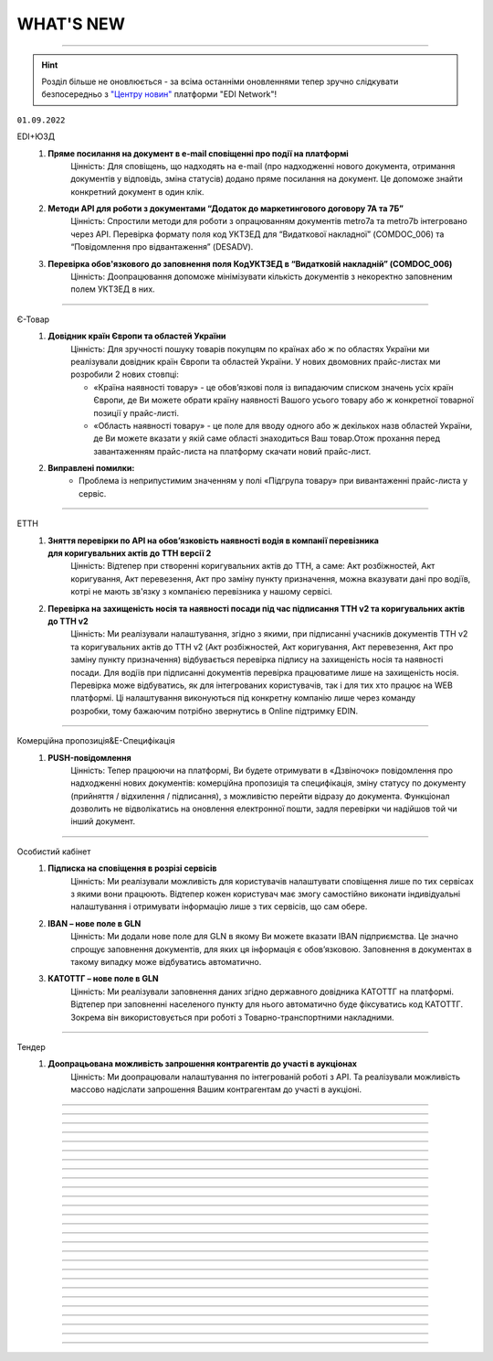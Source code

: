 WHAT'S NEW
#############################################################

.. role:: red

.. role:: underline

.. role:: green

.. сюда закину немного картинок для текста

.. |news| image:: /general_2_0/pics_rabota_s_platformoj_EDIN_2.0/rabota_s_platformoj_023.png

.. |news_c| image:: /general_2_0/pics_rabota_s_platformoj_EDIN_2.0/rabota_s_platformoj_022.png

----------------------------------------------------

.. hint::
    Розділ більше не оновлюється - за всіма останніми оновленнями тепер зручно слідкувати безпосередньо з `"Центру новин" <https://wiki.edin.ua/uk/latest/general_2_0/rabota_s_platformoj_EDIN_2.0.html#news>`__ платформи "EDI Network"! 

``01.09.2022``

:green:`EDI+ЮЗД`
    #. **Пряме посилання на документ в e-mail сповіщенні про події на платформі**
        Цінність: Для сповіщень, що надходять на e-mail (про надходженні нового документа, отримання документів у відповідь, зміна статусів) додано пряме посилання на документ. Це допоможе знайти конкретний документ в один клік.
    #. **Методи API для роботи з документами “Додаток до маркетингового договору 7А та 7Б”**
        Цінність: Спростили методи для роботи з опрацюванням документів metro7a та metro7b інтегровано через API. Перевірка формату поля код УКТЗЕД для “Видаткової накладної” (COMDOC_006) та “Повідомлення про відвантаження” (DESADV).
    #. **Перевірка обов'язкового до заповнення поля КодУКТЗЕД в “Видатковій накладній” (COMDOC_006)**
        Цінність: Доопрацювання допоможе мінімізувати кількість документів з некоректно заповненим полем УКТЗЕД в них.

----------------------------------------------------

:green:`Є-Товар`
    #. **Довідник країн Європи та областей України**
        Цінність: Для зручності пошуку товарів покупцям по країнах або ж по областях України ми реалізували довідник країн Європи та областей України. У нових двомовних прайс-листах ми розробили 2 нових стовпці:
        
        - «Країна наявності товару» - це обовʼязкові поля із випадаючим списком значень усіх країн Європи, де Ви можете обрати країну наявності Вашого усього товару або ж конкретної товарної позиції у прайс-листі.
        - «Область наявності товару» - це поле для вводу одного або ж декількох назв областей України, де Ви можете вказати у якій саме області знаходиться Ваш товар.Отож прохання перед завантаженням прайс-листа на платформу скачати новий прайс-лист.
    #. **Виправлені помилки:**
        - Проблема із неприпустимим значенням у полі «Підгрупа товару» при вивантаженні прайс-листа у сервіс.

----------------------------------------------------

:green:`ЕТТН`
    #. **Зняття перевірки по API на обовʼязковість наявності водія в компанії перевізника для коригувальних актів до ТТН версії 2**
        Цінність: Відтепер при створенні коригувальних актів до ТТН, а саме: Акт розбіжностей, Акт коригування, Акт перевезення, Акт про заміну пункту призначення, можна вказувати дані про водіїв, котрі не мають зв'язку з компанією перевізника у нашому сервісі.
    #. **Перевірка на захищеність носія та наявності посади під час підписання ТТН v2 та коригувальних актів до ТТН v2**
        Цінність: Ми реалізували налаштування, згідно з якими, при підписанні учасників документів ТТН v2 та коригувальних актів до ТТН v2 (Акт розбіжностей, Акт коригування, Акт перевезення, Акт про заміну пункту призначення) відбувається перевірка підпису на захищеність носія та наявності посади. Для водіїв при підписанні документів перевірка працюватиме лише на захищеність носія. Перевірка може відбуватись, як для інтегрованих користувачів, так і для тих хто працює на WEB платформі. Ці налаштування виконуються під конкретну компанію лише через команду розробки, тому бажаючим потрібно звернутись в Online підтримку EDIN.

----------------------------------------------------

:green:`Комерційна пропозиція&Е-Специфікація`
    #. **PUSH-повідомлення**
        Цінність: Тепер працюючи на платформі, Ви будете отримувати в «Дзвіночок» повідомлення про надходженні нових документів: комерційна пропозиція та специфікація, зміну статусу по документу (прийняття / відхилення / підписання), з можливістю перейти відразу до документа. Функціонал дозволить не відволікатись на оновлення електронної пошти, задля перевірки чи надійшов той чи інший документ.

----------------------------------------------------

:green:`Особистий кабінет`
    #. **Підписка на сповіщення в розрізі сервісів**
        Цінність: Ми реалізували можливість для користувачів налаштувати сповіщення лише по тих сервісах з якими вони працюють.  Відтепер кожен користувач має змогу самостійно виконати індивідуальні налаштування і отримувати інформацію лише з тих сервісів, що сам обере.
    #. **ІBAN – нове поле в GLN**
        Цінність: Ми додали нове поле для GLN в якому Ви можете вказати IBAN підприємства. Це значно спрощує заповнення документів, для яких ця інформація є обов’язковою. Заповнення в документах в такому випадку може відбуватись автоматично.
    #. **КАТОТТГ – нове поле в GLN**
        Цінність: Ми реалізували заповнення даних згідно державного довідника КАТОТТГ на платформі. Відтепер при заповненні населеного пункту для нього автоматично буде фіксуватись код КАТОТТГ. Зокрема він використовується при роботі з Товарно-транспортними накладними.

----------------------------------------------------

:green:`Тендер`
    #. **Доопрацьована можливість запрошення контрагентів до участі в аукціонах**
        Цінність: Ми доопрацювали налаштування по інтегрованій роботі з API. Та реалізували можливість массово надіслати запрошення Вашим контрагентам до участі в аукціоні.

----------------------------------------------------

.. toggle-header::
    :header: **01.08.2022**

    :green:`EDI+ЮЗД`
        #. **Масове скачування xml документів з WEB платформи**
            Цінність: Тепер знаходячись на web платформі, у Вас є можливість массово, завантажити до 100 файлів в форматі xml. Функціонал доступний тільки при наявності активного тарифу "API|FTP|SOAP|AS2".
        #. **Загальна Вага Брутто в DESADV**
            Цінність: Інтегровані клієнти тепер мають можливість вивантаження DESADV з вказанням загальної ваги як по позиції, так і по документу. Ми ще на крок ближче, до цілісного процесу електронного документообігу з E-TTN!
        #. **ТМ УКРНАФТА. Нове поле у Видатковій накладній**
            Цінність: Додано нове поле IBAN в Видатковій накладній. Працювати з ЮЗД стає простіше, а документи містять всі необхідні реквізити, для продуктивної роботи з ними.
        #. **Новий ключ пошуку "На підставі замовлення"**
            Цінність: В розділі EDI+ЮЗД до форм розширеного та звичайного пошуку додано можливість відібрати документи, які мають спільний “кореневий” документ - Замовлення.
        #. **BOX-MARKET. Видаткова накладна**
            Цінність: Ми постійно працюємо над збільшенням портфелю документів у торгових мережах, це Видаткова накладна для BOX-MARKET. Виходимо на пілотне тестування.
        #. **АТБ. Зміна в логіці роботи з адресами в Видатковій накладній**
            Цінність: Внесли зміни до перевірок адрес, та інформації в полях з адресами. Тепер адреси в документі, повинні відповідати інформації, що є в GLN мереж. Наша ціль мінімізувати кількість некоректних документів, відправлених в мережу.
        #. **АТБ. Перевірка на співпадіння підпису відповідальної особи документу - Акт приймання-передачі (додаток 8)**
            Цінність: Перевірка працює на поле ІПН відповідальної особи та порівнює його з підписом до накладання його на документ.

    :green:`Є-Товар`
        #. **Виправлені помилки:**
            - Проблема зі зміною категорії при редагуванні товарної позиції на платформі;
            - Проблема зі збереженням коментаря при редагуванні.

    :green:`ЕТТН`
        #. **Виправлені помилки:**
            - Проблема із збереженням "Акту виконаних робіт" після клонування.

    :green:`Дистриб'юшн`
        #. **Нове поле «Спосіб оплати» у формі замовлення для інтегрованих користувачів**
            Цінність: Для зручності інтегрованих користувачів в XML-структуру замовлення ми додали нове поле «Спосіб оплати» з можливістю вибору коду способу оплати: 1 - Готівковий розрахунок, 2 - Безготівковий розрахунок.
        #. **Можливість повторення замовлення для інтегрованих користувачів**
            Цінність: Завдяки новому методу АРІ в інтегрованих користувачів зʼявилась можливість швидко та зручно клонувати дані з попереднього замовлення. `Посилання <https://wiki.edin.ua/uk/latest/Distribution/EDIN_2_0/API_2_0/Methods/DistribexOrderCopy.html>`__ на метод API.

    :green:`Особистий кабінет`
        #. **Оновлення тарифів Інтеграційних модулів**
            Цінність: Ми оновили Інтеграційні тарифні пакети. Відтепер при замовленні тарифу на Інтеграцію Ви одночасно отримуєте доступ до роботи з "API|FTP|SOAP|AS2". Таким чином Вам немає необхіодності купувати 2 окремі тарифи на Інтеграцію та на доступ до "API|FTP|SOAP|AS2".
        #. **Реалізована можливість відправити запит на отримання Актів від ТОВ АТС в Особистому кабінеті користувача**
            Цінність: Вам більше непотрібно витрачати час на телефонні дзвінки чи листування з особистим менеджером. Для формування запиту на отримання Актів від ТОВ «АТС» - достатньо перейти в «Особистий кабінет» до розділу «Документи АТС» та натистуни на відповідну кнопку «Запит по Акту». `Детальніше за посиланням <https://wiki.edin.ua/uk/latest/Personal_Cabinet/PCInstruction.html#act-request>`__.
        #. **Додано можливість Хмарного підписання від Приват Банк та Cloud Key**
            Цінність: Якщо з певних причин у вас немає можливості підписати документи за допомогою файлових ключів. Ви можете скористатись хмарним підписанням. Для цього Вам достатньо мати мобільний телефон та встановлені на ньому додатки Приват24 чи Cloud Key.

    :green:`Вільний`
        #. **Додана можливість заповнити данні ЄДРПОУ (відправник/отримувач)**
            Цінність: Від тепер у Вас є можливість контролю корректності підписання документів з боку Ваших контрагентів за ЄДРПОУ. Все що необхідно так це заповнити дані по ЄДРПОУ відправника та отримувача при формуванні документа. Сервіс «Вільний» самостійно буде контролювати аби Ваш контрагент підписав документи відповідним ключем ЄЦП та в разі невідповідності повідомить про це.  
        #. **Автоматичне заповнення ЄДРПОУ при массовому завантаженні документів**
            Цінність: Ми доопрацювали функціонал массового завантаження PDF документів. При массовому завантаженні автоматично заповнюються данні по ЄДРПОУ відправника та отримувача, що значно пришвидшує процесс подальшої обробки документів на платформі.

----------------------------------------------------

.. toggle-header::
    :header: **01.07.2022**

    :green:`EDI+ЮЗД`
        #. **ТМ УКРНАФТА. ORDRSP+DESADV**
            Цінність: Для мережі Укрнафта налаштовано формування документів "Підтвердження замовлення", та "Повідомлення про відвантаження", що дозволяє почати процес обміну EDI документів з Контрагентами.
        #. **ТМ УКРНАФТА. Видаткова накладна**
            Цінність: Ми постійно працюємо над збільшенням портфелю документів у торгових мережах, цього разу це Видаткова накладна для ТМ Укрнафта. Виходимо підготовлені на пілотне тестування.
        #. **Перевірки на коректність вказання Номеру Замовлення**
            Цінність: Для Торгових мереж BOX-Маркет та УКРНАФТА реалізовані додаткові перевірки в документах ORDRSP та DESADV на коректність вказання Номеру замовлення. Це дозволить працювати інтегровано з більшою впевненістю в коректності зворотних документів.

    :green:`Є-Товар`
        #. **Довідник фіксованих категорій, групи та підгрупи товарів**
            Цінність: Для зручності пошуку товарів покупцям ми реалізували фіксований довідник категорій / груп / підгруп товарів у прайс-листах продавців. Також ми розробили завантаження двомовних прайс-листів, тобто користувач має змогу завантажити, як україномовний, так і англомовний шаблон. Ці доробки також передбачені при роботі з новим фіксованим довідником для інтегрованих клієнтів. `Детальніше про правильне заповнення прайс-листа за посиланням <https://wiki.edin.ua/uk/latest/Openprice/Instructions/Openprice_instruction.html#sale>`__.
        #. **Пошук товарів за допомогою нового фіксованого довідника**
            Цінність: Відтепер кожен покупець сервісу може швидко знайти товар серед усіх значень фіксованого довідника категорій / груп / підгруп товарів за ключем пошуку: «Категорія товару». Обравши цей ключ, варто ввести мінімум 3 символи та вибрати відповідне значення із випадаючого списку запропонованих значень.
        #. **Виправлені помилки:**
            - Проблема з некоректним завантаженням данних із прайс-листа: автоматично змінюється підгрупа товару.

    :green:`ЕТТН`
        #. **Виправлені помилки:**
            - Проблема із збереженням даних договору в "Актах виконаних робіт".

    :green:`Особистий кабінет. Налаштування`
        #. **Поповлення балансу за допомогою оплати карткою**
            Цінність: Ми реалізували можливість поповнення балансу з картки, за допомогою Apple-Pay, Google-Pay та інших платіжних систем. Це значно пришвидшує процес поповнення балансу та можливість придбання тарифу (кошти потрапляють на баланс вже за кілька хвилин після поповнення). `Детальніше за посиланням <https://wiki.edin.ua/uk/latest/Personal_Cabinet/PCInstruction.html#balance>`__.

----------------------------------------------------

.. toggle-header::
    :header: **01.06.2022**

    :green:`Комерційна пропозиція`
        #. **Завантаження Комерційної пропозиції в Excel**
            Тепер відправлену/отриману пропозицію, можна завантажити в xlsx для подальшого, зручного опрацювання.

    :green:`EDI+ЮЗД`
        #. **Візуалізація схеми документообігу в ланцюжку документів відповідно до процесу мережі**
            Цінність: Спрощений та вдосконалений вигляд ланцюжка документообігу, допоможе зорієнтуватися в налаштованому процесі мережею, відстежувати відправлені та невідправлені документи в рамках конкретного замовлення, можливі сценарії, отримати підказки по формуванню документів. `Детальніше за посиланням <https://wiki.edin.ua/uk/latest/_constant/chain/chain.html>`__.
        #. **Дії при масовому підписанні документів**
            Цінність: Ми спростили та оптимізували процес масового підписання, для вхідних та надісланих документів. Тепер не можна підписати та відправити документ підписаний тільки печаткою, що значно покращить показник кількості коректних документів.
        #. **Перевірка на наявність маркерів підпису UA1_SIGN (окрім DECLAR/DECLARJ12)**
            Цінність: Ну що ж, тепер інтегровано підписаний комерційний документ, що був підписаний ключем шифрування (використовується для шифрування податкових) -  платформа не дозволить відправити. Такий документ не мав би юридичної сили, та був би не валідним. Ми постійно працюємо задля вдосконалення перевірок, та мінімізації помилок в юридично значимих документах.

    :green:`Є-Товар&EDI+ЮЗД`
        #. **Актуалізація статусів заявки на пошук транспорту відповідно до статусів в Lardi Trans**
            Цінність: У документі «Замовлення» Ви можете відправити заявку на пошук транспорту, попередньо отримавши власний токен при реєстрації на платформі Lardi Trans. Якщо Ви опублікували заявку та видалили її на платформі Lardi Trans, то вона автоматично змінить статус в документі «Замовлення». `Детальніше про заявку на пошук транспорту за посиланням <https://wiki.edin.ua/uk/latest/Openprice/Instructions/Openprice_instruction.html#lardi-trans>`__.

    :green:`ЕТТН`
        #. **Підключення "Дія.Підпис" на Демо-середовищі**
            Цінність: По запиту клієнтів ми підключили можливість підписувати документ е-ТТН перевізниками за допомогою Дія.Підпис на Демо-середовищі.
        #. **Виправлені помилки:**
            - Проблема з відображенням даних клонованого "Акту виконаних робіт".

    :green:`Особистий кабінет. Налаштування`
        #. **Підключення YouControl для перевірки контрагентів**
            Цінність: При створенні компанії виконується предзаповнення даних з Єдиного реєстру. Що дозволяє виключити помилки при ручному вводі данних та пришвидшує процесс роботи.
        #. **Назви аккаунту, GLN латиницею**
            Цінність: В звязку з розширенням покриття роботи сервісів EDIN на Європейський ринок була додана можливість внесення назви компанії на латиниці. Для поліпшення роботи з іноземними контрагентами.
        #. **Нові поля у компанії: Область, Індекс, Район**
            Цінність: Ми додали нові поля до розділу  і тим самим стало можливим внесення ще більш детальної інформації по Вашій компанії.

    :green:`Вільний`
        #. **Оновили логіку роботи статусів документів**
            Цінність: Якщо при створенні документу було застосовано правило “Один з отримувачів..”То кінцевий статус документа після його обробки буде оновлено на “Підписано” чи “Прийнято” для всих отримувачів.
        #. **Перегляд документів**
            Цінність: Для поліпшення та пришвидшення обробки документів була додана можливість перегляду прикрітлених в документ файлів docx, xlsx, pptx  безпосередньо на платформі.
        #. **Додано «Сервіс завданнь»**
            Цінність: Завдяки дінному сурвісу зявилася можливість массової обробки документів: Скачування / Підписання / Відправка.

----------------------------------------------------

.. toggle-header::
    :header: **01.05.2022**

    :green:`Е-Специфікація`
        #. **Налаштування процесу погодження**
            Цінність: Тепер представники торгових мереж в сервісі КП зможуть самостійно вносити зміни в свій процес погодження специфікації.

    :green:`Комерційна пропозиція`
        #. **Завантаження позицій в КП з Excel**
            Цінність: Завдяки масовому завантаженню позицій в КП, процес створення пропозиції тепер буде займати значно менше часу.
        #. **Змінено відображення  “Регіонів постачання” у відправленому документі**
            Цінність: Придивились, зрозуміли, виправили! Тепер поле доступних регіонів постачання відображається у вигляді тегів. Ну зручно ж! Клонування пропозиції.
        #. **Клонування пропозиції**
            Цінність: Реалізоване клонування комерційної пропозиції (як чернетки, так і відправленого документу) дозволить Вам витрачати менше часу на створення КП для різних контрагентів.

    :green:`EDI+ЮЗД`
        #. **ТМ Сільпо. Нове поле в ЮЗД документі**
            Цінність: В документ Цінова накладна додано нове обов’язкове поле: Код категорії ПДВ. Система торгової мережі зможе врази швидше опрацьовувати Цінові накладні від Контрагентів.

    :green:`Є-Товар`
        #. **Контакти продавця у прайс-листі**
            Цінність: Відтепер у кожному прайс-листі Продавців буде інформаційна кнопка про контактну особу. Кожен новий Продавець перед завантаженням нового прайс-листу повинен заповнити модальне вікно з даними про контактну особу, а саме обов’язковими полями є ПІБ та номер телефону. Покупці в свою ж чергу мають можливість зв’язатись з відповідальним співробітником у разі виникнення запитань.
        #. **Створення замовлення інтегровано по АРІ**
            Цінність: Для зручності клієнтів сервісу реалізована можливість створення замовлення по АРІ. Завдяки чому ви можете працювати інтегровано з своєї облікової системи.
        #. **Пошук у сервісі**
            Цінність: У сервісі реалізовано зручний пошук продавця за наступними параметрами: назва компанії, категорія товару та область або країна наявності товару. Пошук розроблено двох видів: за ключами та розширений.
        #. **Виправлені помилки:**
            - Проблема з видаленням прайс-листа та/або товарної позиції;
            - Видалений прайс-лист відображався у розділі «Доступні прайс-листи»;
            - Під час завантаження прайс-листа відображалась порожня область / країна;
            - Після перемикання на наступну сторінку та пошуку в прайс-листі відбувався редирект у розділ "Доступні прайс-листи".

    :green:`Є-Товар&EDI+ЮЗД`
        #. **Кнопка «Знайти транспорт» у замовленні та збереження токену**
            Цінність: У документі «Замовлення» ви можете відправити заявку на пошук транспорту, попередньо отримавши власний токену при реєстрації на платформі Lardi Trans. По перевірці токену ви отримаєте можливість надсилати у вільному доступні заявки на пошук транспорту у своїх замовленнях.
        #. **Робота із заявкою**
            Цінність: Для зручності користувача, ми реалізовали можливість збереження недозаповненої заявки на пошук транспорту та її редагування. Також після публікації заявки, реалізоване видалення з можливістю відновлення або ж видалення назавжди. Для одного замовлення можна опублікувати лише одну заявку на пошук транспорту.
        #. **Пошук замовлень по наявності в ній заявки на вантаж**
            Цінність: Реалізований пошук замовлень по наявності в ній заявки на вантаж в Lardi Trans за ключем пошуку #ЗамовленняНаПеревезення. Документи, у яких присутня заявка на пошук транспорту відображається у вашому журналі з значком зеленого транспорту.

    :green:`EDI Network (вся платформа)`
        #. **Новини**
            Цінність: Ми розуміємо, як надважливо вчасно отримувати корисну інформацію для налагодження максимально продуктивного бізнес процесу. Тому відтепер всі ключові новини будуть доступні безпосередньо на платформі - іконка |news_c| в правому верхньому куті платформи.
        #. **Реєстрація іноземних компаній**
            Цінність: Задля налагодження зовнішньо економічних зав’язків, масштабування та розвитку бізнесу, реалізовано можливість реєстрації іноземних компаній на платформі. На формі реєстрації додано можливість обрати країну та заповнити опціонально EORI NUMBER (унікальний ідентифікатор для підприємств, що займаються імпортом чи експортом товарів до ЄС чи з ЄС) та номер платника ПДВ. `Детальніше за посиланням <https://wiki.edin.ua/uk/latest/general_2_0/User_registration.html#register>`__.

    :green:`Особистий кабінет. Налаштування`
        #. **Новий дизайн**
            Цінність: Для зручності використання змінено дизайн меню (`Детальніше за посиланням <https://wiki.edin.ua/uk/latest/Personal_Cabinet/PCInstruction.html#settings>`__). Відтепер воно складається з двох табів:

            - «Користувачі», де сконсолідована данні та налаштування по користувачам;
            - «Мої GLN, Компанії, Мережі» крім звичних налаштувань GLN-нів та компаній аккаунту, для Торгових Мереж в даному меню відображаються налаштування сервісу Е- Специфікація, а саме: Акції та Типи акцій.

            `Детальніше за посиланням <https://wiki.edin.ua/uk/latest/Personal_Cabinet/PCInstruction.html#settings>`__.
        #. **Доступ до меню Контрагенти**
            Цінність: Гнучка система налаштувань доступів задля збереження конфіденційності даних. Відтепер на рівні адміністратора аккаунту можна управляти доступами користувачів до меню Контрагенти: заборонити доступ особам, які відповідно до бізнес правил компанії не мають повноважень до роботи з даним меню. `Детальніше за посиланням <https://wiki.edin.ua/uk/latest/Personal_Cabinet/PCInstruction.html#counterparties>`__.
        #. **Можливість обрати GLN з переліку зв’язаних з акаунтом**
            Цінність: Для автоматизації процесу заповнення адреси, до поля GLN підключено випадаючий перелік GLN-нів пов’язаних з акаунтом. Є можливість обрати GLN з переліку, використовуючи пошук по коду або назві, або вказати нове значення вручну. `Детальніше за посиланням <https://wiki.edin.ua/uk/latest/Personal_Cabinet/PCInstruction.html#company>`__.

    :green:`Особистий кабінет. Контрагенти`
        #. **Можливість відправити Комерційну пропозицію**
            Цінність: Крім заявок на підключення до Торгової Мережі та заявок на факторинг, до меню «Контрагенти» додано можливість створити та відправити Комерційну пропозицію.  Відтепер дане маню є точкою взаємодії з контрагентами по різним питанням та направленням. `Детальніше за посиланням <https://wiki.edin.ua/uk/latest/Personal_Cabinet/PCInstruction.html#counterparties>`__.

    :green:`Tender`
        #. **Довідник учасників і автоматичне запрошення до аукціону**
            Цінність: Надає можливість автоматизувати циклічні рутині процеси, зекономити час та пришвидшити проведення аукціонів. Новий функціонал передбачає можливість: 

            - одноразово налаштувати групи учасників для різних видів аукціонів;
            - або завантажити їх з Excel;
            - зв’язати налаштовані групи з категоріями товарів та послуг;
            - не витрачати час на запрошення учасників до аукціону (це особливо актуально для закритого типу аукціону), так як запрошення будуть відправлені автоматично тим групам учасників, які пов’язані з категоріями, які обрані у аукціоні.

            `Детальніше за посиланням <https://wiki.edin.ua/uk/latest/Tender_2_0/Work_with_Tender.html#participants-group>`__.

----------------------------------------------------

.. toggle-header::
    :header: **01.04.2022**

    :green:`Е-Специфікація`
        #. **Робота з API для торгових мереж знову вдосконалена!**
            Цінність: Додані нові методи, які в декілька разів швидше дозволяють опрацювати отриману комерційну пропозицію автоматично, в обліковій системі по API каналу.

    :green:`Комерційна пропозиція`
        #. **До сервісу Комерційна пропозиція за Березень приєдналося ще дві нових торгових мережі**
            Цінність: ТМ Метро та ТМ ЕКО-Маркет вже очікують пропозиції. Поспішайте, направити свої комерційні пропозиції для даних мереж! Адже в умовах військового стану цей сервіс є як ніколи актуальний. На поточний момент перелік мереж, які працюють з КП Вас приємно здивує!
        #. **Додано розширений пошук**
            Цінність: Для зручної роботи з сервісом додана можливість роботи з розширеним пошуком. Тепер можна застосувати одночасно ще більше фільтрів, як по мережам, статусам так і по  дереву категорій. Додано можливість пошуку КП по Штрихкоду чи Найменуванню. Тепер вибірки документів створюються за 10 секунд. Ви тільки спробуйте!
        #. **Регіон постачання в КП**
            Цінність: Аналізуючи специфіку роботи ТМ та Постачальників, дійшли до висновку, що вказання регіону постачання, досить суттєво прискорить прийняття рішень представниками торгових мереж по комерційним пропозиціям.
        #. **Доопрацювали дизайн в “Комерційних пропозиціях”**
            Цінність: Там трішки змінили, тут трошки змінили… та що говорити, краще один раз це побачити та сказати: “ВАУ!”. Переходьте за посиланням та вже спробуйте `функціонал з оновленим дизайном <https://wiki.edin.ua/uk/latest/Commercial_offers/Instructions/C_O_instructions_list.html>`__.

    :green:`EDI+ЮЗД`
        #. **Термін придатності в DESADV**
            Цінність: Для передачі більш точної інформації щодо товару в "Повідомленні про відвантаження" додали можливість вказання інформації щодо кінцевої дати терміну придатності.
        #. **Додано розширений пошук**
            Цінність: В сервіс EDI+ЮЗД додана можливість роботи з розширеним пошуком. Зручна форма, яка дозволить знайти будь-який документ за безліччю параметрів. Тепер, мабуть, будемо проводити конкурс по майстерності та найнезвичнішими способами пошуків документів, адже варіантів ну дуже багато!
        #. **PUSH-повідомлення**
            Цінність: Тепер працюючи на платформі, ви будете отримувати в "Дзвіночок" повідомлення про надходженні нового документа, зміну статусу по документу чи підписанні у відповідь комерційного документу з можливістю перейти відразу до документа. Функціонал дозволить не відволікатись на оновлення електронної пошти, задля перевірки чи надійшов той чи інший документ.
        #. **ТМ АТБ. Перевірка на співпадіння підпису в COMDOC_032**
            Цінність: При надсиланні інтегрованого документу "Акт приймання-передачі (додаток 8)" тепер наша система буде автоматично співставляти ІПН підписанта з ІПН відповідальної особи, що вказана в документі. Дане доопрацювання дозволить зменшити кількість некоректних документів в системі.
        #. **ТМ АТБ. Перевірка на коректість юридичної адреси в COMDOC_006**
            Цінність: При надсиланні інтегрованого документу “Видаткова накладна” додано перевірки на корректність вказання “Області” та адреси, як торгової мережі так і Постачальника.
        #. **ТМ АТБ. Нове поле в RECADV**
            Цінність: Для зручності роботи з мережею в “Повідомлення про прийом” додана можливість вказання дати і часу прибуття транспорту, для більш точного відображення різниці між датою та часом приймання та прибуття товару.

----------------------------------------------------

.. toggle-header::
    :header: **01.03.2022**

    :green:`Tender`
        #. **Можливість додати вкладення до ставки після її публікації**
            Цінність: Тепер навіть після публікації ставки і до завершення аукціону учасник може додати до ставки вкладення з необхідною супровідною документацію. До однієї ставки можна додати не більше 5 файлів. Об’єм одного файлу не повинен перевищувати 5 Mb. `Детальніше за посиланням <https://wiki.edin.ua/uk/latest/Tender_2_0/Work_with_Tender.html#lots>`__.

    :green:`EDI+ЮЗД`
        #. **ТМ АТБ. Впроваджена система версіонності документів**
            Цінність: При формуванні на платформі чи інтегрованній відправці документів, для ТМ АТБ, тепер платформа визначає/перевіряє версію документу, що позитивно впливає на швидке опрацювання документів мережею.
        #. **ТРАНС ЛОГІСТИК. Налаштовано створення та відправка "з нуля" документа "Акт виконаних робіт"**
            Цінність: Окрім інтегрованної відправки, тепер документ можливо створити на платформі для контрагента ТРАНС ЛОГІСТИК налаштовано створення та відправка "з нуля" документа "Акт виконаних робіт", що значно пришвидшить початок процесу співпраці.
        #. **ТМ Епіцентр. Реалізований новий ЮЗД документ DOCUMENTINVOICE (Видаткова накладна)**
            Цінність: Завдяки цьому документу, компанія Епіцентр, планує перейти зі своїми Контрагентами на електронні версії юридично значимих документів.
        #. **Реалізовано заборону на інтегровану відправку ЮЗД документів, які були підписані офлайн**
            Цінність: Ми постійно працюємо задля виключно корректної роботи платформи та валідності документів, що передаються через нас. Відповідно, була додана перевірка на ЮЗД документи, що відправляються інтегровано, на наявність в таких документах мітки часу, що дозволить без турбот опрацьовувати ці документи Контрагентам.

----------------------------------------------------

.. toggle-header::
    :header: **01.02.2022**

    :green:`Особистий кабінет. Контрагенти`
        #. **Заборона на відправку дублікатів заявок на підключення до Торгової мережі**
            Цінність: Запобігає помилковій відправці дублікатів заявок на підключення до Торгової Мережі. Під дублікатами маються на увазі заявки у статусах «Прийнята» або «На розгляді» з однаковим GLN, датою и номер договору, відправником та одержувачем. 
        #. **Можливість підтвердити заявку на підключення до Торгової Мережі у листі-нагадуванні**
            Цінність: Кожного понеділка о 10:00 відправляється нагадування на Email торгової мережі про заявки на підключення, які очікують рішення. Для зручності додана можливість підтвердити чи відхилити заявку безпосередньо у листі, без авторизації на платформі.

    :green:`Tender`
        #. **Опція «Не показувати кількість лотів та ставок незапрошеним учасникам»**
            Цінність: Дає можливість організатору приховати кількість ставок та кількість лотів від незапрошених учасників у закритому аукціоні. `Детальніше за посиланням <https://wiki.edin.ua/uk/latest/Tender_2_0/Work_with_Tender.html#tender-create>`__.

    :green:`Особистий кабінет. Аккаунт. Документи АТС`
        #. **Можливість скачати договір з провайдером ТОВ «АТС» в p7s форматі**
            Цінність: Для зручності договір з провайдером ТОВ «АТС» можна скачати в p7s форматі з форми перегляду документу у меню Акаунт – Документи АТС – Договори/ДС з КЕП. `Детальна інструкція за посиланням <https://wiki.edin.ua/uk/latest/Personal_Cabinet/PCInstruction.html#company-contracts-kep>`__.

    :green:`Дистриб'юшн`
        #. **Відображення пустого прайс-листа**
            Цінність: Відтепер користувачі сервісу перейшовши по активній іконці Прайс-листа, у разі відсутності даних побачать Empty states з поясненням.

    :green:`Е-Специфікація`
        #. **Документи у розділі «Оброблені»**
            Цінність: Відтепер користувач на стороні мережі має можливість перенести документ в розділ «Оброблені» лише у статусі «Завершено» або «Відхилено». Це зменшить втрату документа у користувачів ланцюжку переоцінки.
        #. **Виправлені помилки:**
            - Проблема з можливістю перевести документ до наступного статусу узгодження на стороні мережі – відсутні кнопки;
            - Проблема з відкриттям сервісу.

    :green:`Комерційна пропозиція`
        #. **Реалізація журналів у сервісі**
            Цінність: Відбулись зміни як на стороні постачальника, так і на стороні мережі. Ми розробили 2 журнали з можливістю переключення, а саме «Журнал товарних позицій» та «Журнал документів».  У журналі товарних позицій ви зможете переглядати усі позиції та їхні статуси, надіслані на узгодження у мережу. Якщо ви оберете якусь конкретну позицію у журналі ви опинитесь у документі комерційної пропозиції, де була вказана товарна позиція.Щодо журналу документів комерційних пропозиції, то тут будуть відображатись документи конкретної категорії товару та статуси. Постачальник може створити документ комерційної пропозиції за кнопкою «Створити», де зможе вибрати вказати детальну інформацію документу та декілька товарних позицій конкретної категорії товару.
        #. **Реалізація статусів узгодження на стороні мережі**
            Цінність: Завдяки реалізації статусів, користувачі мережі зможуть узгоджувати документ комерційної пропозиції з товарними позиціями у декілька етапів по аналогії з сервісом «Е-Специфікація». Всього є 6 етапів узгодження, після чого документ приймає статус: «Прийнято» або «Відхилено».

    :green:`ЕТТН`
        #. **Масове підписання актів виконаних робіт**
            Цінність: Відтепер користувачі сервісу з роллю «Замовник» можуть масово підписати документ акту виконаних робіт лише у статусі «Очікує підписання замовника».
        #. **Виправлені помилки:**
            - Проблема з відображенням ТТН новому перевізнику.

    :green:`EDI+ЮЗД`
        #. **Реалізований пошук документів на платформі за датою отримання/відправки документа**
            Цінність: Тепер пошук документів ще зручніший! Спробуйте самі використання фільтрів: "Дата отримання: РРРР-ММ-ДД" для вхідних повідомлень, або ж "Дата відправки: РРРР-ММ-ДД" для вихідних документів.
        #. **В комерційних документах COMDOC додана можливість вказання до чотирьох блоків "Контрагент"**
            Цінність: Обмін специфічними документами COMDOC з можливістю вказання до 4-ох контрагентів дозволить закрити будь-який бізнес процес.
        #. **Удосконалили алгоритм формування "Розрахунку коригування до податкової накладної" на основі раніше відправленної Податкової накладної**
            Цінність: Формування РКНН займає менше часу, що значно економить час на інші робочі процеси бухгалтера/поператора.
        #. **ТМ АТБ. Під бізнес процес торгової мережі, створено новий COMDOC_035 "Акт приймання товару до ВН"**
            Цінність: Документ розроблений виключно з метою фіксування розбіжностей між "Видатковою накладною" та фактичним прийманням.
        #. **ТМ Фоззі. Додано алгоритм перевірки корректності введених полів в "Ціновій накладній" та підказку по їх заповненню**
            Цінність: Так я є досить часті випадки вказання некорректної інформації в полях: "Порядновий номер накладної" та "Загальна кількість накладних" на форму створення документу додана підказка - тепер платформа перевіряє на коректність внесенних данних в них, що значно зменшить кількість помилкових "Цінових накладних", що відправлені в мережу.

----------------------------------------------------

.. toggle-header::
    :header: **01.01.2022**

    :green:`Особистий кабінет. Контрагенти`
        #. **Підключення постачальника до факторингу**
            Цінність: Постачальник може самостійно переглянути перелік доступних до підключення Факторів та відправити заявку на підключення в меню «Контрагенти». З міркувань безпеки перед відправкою заявки необхідно підтвердити GLN, вказаний в заявці, електронним цифровим підписом. Після підтвердження чи відхилення заявки Фактором Постачальнику буде надіслано повідомлення на Email та оновлено статус заявки на web-платформі. `Детальніше за посиланням <https://wiki.edin.ua/uk/latest/Personal_Cabinet/PCInstruction.html#factor>`__.
        #. **Можливість прийняти/відхилити заявку на підключення до факторингу (для Фактора)**
            Цінність: Фактор має можливість підтвердити чи відхилити заявку на підключення Постачальника у власному особистому кабінеті (меню «Контрагенти»). З міркувань безпеки та коректної ідентифікації постачальника заявка відправляється тільки якщо GLN, вказаний в заявці, підтверджений електронним цифровим підписом відправника. У разі відхилення заявки обов’язковим є зазначення причини, що дасть змогу Постачальнику повторно подати відкориговану заявку. Вся комунікація з Постачальником відбувається напряму без марнування часу на звернення в технічну підтримку чи до особистого менеджера. `Детальніше за посиланням <https://wiki.edin.ua/uk/latest/Personal_Cabinet/PCInstruction.html#id52>`__.

    :green:`Tender`
        #. **Можливість редагувати опублікований аукціон до його старту**
            Цінність: Дає змогу організатору самостійно, не витрачаючи час на звернення до технічної підтримки, виправити помилки у власному аукціоні. Учасникам аукціону відправляється лист сповіщення про зміни виконані організатором у аукціоні. Якщо учасник, в момент оновлення даних, знаходиться на вебі у формі перегляну аукціону – сповіщення відображається у верхньому правому куті платформи, контент аукціону оновлюється автоматично. `Детальніше за посиланням <https://wiki.edin.ua/uk/latest/Tender_2_0/Work_with_Tender.html#id13>`__.

    :green:`Особистий кабінет. Налаштування. Користувачі`
        #. **Налаштування повідомлень про нові документи**
            Цінність: Для зручності додано можливість налаштувати отримання повідомлень про нові документи в трьох сервісах одночасно: EDI+ЮЗД, Дистриб'юшн, Э -Специфікація. `Детальніше за посиланням <https://wiki.edin.ua/uk/latest/Personal_Cabinet/PCInstruction.html#users>`__.

    :green:`Особистий кабінет. Налаштування. Компанії. Співробітники`
        #. **Заблокована можливість редагувати співробітника, якщо від належить іншому аккаунту**
            Цінність: Задля безпеки, якщо співробітник має користувача та не належить до поточного аккаунту, можливість його редагування заблокована (по співробітнику відображається тільки кнопка «Видалити», для видалення зв’язку з компанією). `Детальніше за посиланням <https://wiki.edin.ua/uk/latest/Personal_Cabinet/PCInstruction.html#company>`__.

    :green:`Особистий кабінет. Налаштування. Компанії`
        #. **Додані нові поля: назва банку, МФО, розрахунковий рахунок**
            Цінність: Заповнені в формі редагування компанії данні (назва банку, МФО, розрахунковий рахунок) в подальшому будуть автоматично заповнюватися у відповідних полях документів. `Детальніше за посиланням <https://wiki.edin.ua/uk/latest/Personal_Cabinet/PCInstruction.html#company>`__.

    :green:`ЕТТН`
        #. **Добавлені нові поля в Акт виконаних робіт**
            Цінність: Для зручності відображення інформації добавили нові поля у таблицю акту, а саме: поля про маршрут поставки, інформація про водія та авто. Якщо створити Акт на основі Заявки на Транспортування, то дані переносяться в Акт. Також реалізована заборона на редагування цих полів перевізником. Це функція робиться командою розробки, тому бажаючим потрібно звернутись в Online підтримку EDIN.
        #. **Нові формати при скачуванні Акта виконаних робіт**
            Цінність: Раніше була можливість скачування Акту виконаних робіт лише архівом. Наразі можливе скачування у форматах: ZIP, JSON, XML, PDF.
        #. **Виправлені помилки:**
            - Проблема з підписанням ТТН через Дія.Підпис;
            - Помилки у відображенні «Акту приймання-передавання» в xml - форматі.

    :green:`EDI+ЮЗД`
        #. **Заборона інтегрованої відправки ЮЗД підписанних тільки печаткою**
            Цінність: Випадково відправлений ЮЗД документ, що був підписаний тільки печаткою не буде опрацьований, так як не є корректним документом з юридичної точки зору. Реалізація також значно покращує взаємодію з контрагентами.
        #. **Реалізований розподіл E-mail сповіщень, відповідно до налаштувань користувача**
            Цінність: Тепер не потрібно перебирати E-mail сповіщення в пошуку саме тих повідомлень, які потрібно саме Вам.
        #. **Факторинг (пряма робота з банками в рамках факторингу)**
            Цінність: Реалізовано створення документу в банк для ЮЗД документів: Коригування до товарної накладної, Акт виконаних робіт(DOCINVOICEACT), Повідомлення про штрафні санкції, Накладна на повернення, Акт виконаних робіт(COMDOC_013), Акт наданих послуг.
        #. **Змінено розрахунок загальних сумм по документу «Цінова накладна», відповідно до формул погоджених з представниками торгової мережі**
            Цінність: Створення на платформі «Цінової накладної», тепер проходить набагато швидше!
        #. **В журнал документів платформи, додано швидкий фільтр за типом документу «Цінова накладна», «Кількісна накладна»**
            Цінність: Знайти відправлений документ з певним підтимом ще простіше: достатньо ввести в пошук номер та вибрати тип документа.
        #. **Доопрацювання візуальної частини документу «Додаток до договору 7Б»**
            Цінність: Додано відображення точки доставки в колонці «Номер магазину», також додано інформацію в тіло документа щодо дати дії ціни. Працювати з документом стає ще зручніше.
        #. **В журнал документів платформи, додано швидкий фільтр за типом документа «Додаток до договору 7Б»**
            Цінність: Потрібний документ «Додаток до договору 7Б» можна знайти в два кліки.
        #. **Додано блок інформації "Разом", на форму відображення документів**
            Цінність: Блок дозволяє пришвидшити обробку документів завдяки групуванню і розділенні інформації документа.

----------------------------------------------------

.. toggle-header::
    :header: **01.12.2021**

    :green:`Вільний`
        #. **Зміна логіки відображення статусів**
            Цінність: Для зручного пошуку та обробки документів:

            - Додано новий статус – «Завершено». Він застосовується коли документ підписано всіма отримувачами та відправником.
            - Змінено логіку відображення статусів на боці відправника та отримувач: якщо документ підписав один з декількох отримувачів, на стороні відправника відображається статус – «Частково підписано», на стороні одержувача, який наклав підпис – «Підписано», на стороні одержувача, який ще не встиг підписати – «Очікує підпису».
            - У журналі документів реалізовано відображення інформації щодо наявності підпису відправника (окрема колонка).

            `Детальніше за посиланням <https://wiki.edin.ua/uk/latest/Vilnyi/Work_with_Vilnyi.html#doc-statuses>`__.

        #. **Пошук документів за кількома тегами**
            Цінність: Відтепер перелік тегів аккаунту відображається під лівим боковим меню. Для зручного пошуку  документів достатньо встановити відмітки напроти потрібних тегів і буде виконана швидка фільтрація за обраними значеннями. `Детальніше за посиланням <https://wiki.edin.ua/uk/latest/Vilnyi/Work_with_Vilnyi.html#search-by-tags>`__.

    :green:`Комерційна пропозиція`
        #. **Акція "Доступ без обмежень"**
            Цінність: З 1 листопада по 30 червня 2022 року для всіх користувачів платформи діє безкоштовний доступ без обмежень на тариф "Комерційна пропозиція для мереж"! Підключитися до сервісу можливо за `посиланням <https://edo-v2.edin.ua/app/#/service/novelty/novelties>`__.

    :green:`Особистий кабінет. Аккаунт. Документи АТС`
        #. **Можливість відправити офіційного листа провайдеру**
            Цінність: Спрощена процедура комунікації з компанією провайдером ТОВ «АТС», додана можливість відправки PDF файлу з офіційним запитом, актом звірки, тощо. При відправці є можливість вказати чи потрібен підпис на документі зі сторони провайдера. `Детальна інструкція за посиланням <https://wiki.edin.ua/uk/latest/Personal_Cabinet/PCInstruction.html#send-doc-to-ats>`__.

    :green:`Tender`
        #. **Підписка на звіти про завершення аукціону для адміністратора акаунта**
            Цінність: Дозволяє адміністратору контролювати результати проведення аукціонів всіх користувачів своєї компанії. Достатньо лише підписатися на користувача у меню «Підписки» і по завершенню його аукціону на Email адміністратора буде надходити Excel звіт з консолідованою інформацією по аукціону. `Детальніше за посиланням <https://wiki.edin.ua/uk/latest/Tender_2_0/Work_with_Tender.html#subscribe>`__.
        #. **Пошук по даті створення, початку та завершення аукціону**
            Цінність: Можливість швидко знайти потрібний аукціон у списку використовуючи пошук:

            - за датою створення аукціону;
            - за датою закінчення аукціону;
            - за датою початку аукціону.

            Передбачена можливість вказати конкретну дату чи діапазон дат. `Детальніше за посиланням <https://wiki.edin.ua/uk/latest/Tender_2_0/Work_with_Tender.html#search>`__.
        #. **Пошук компанії по коду ЕГРПОУ/ІПН**
            Цінність: Можливість швидко знайти потрібну компанію за її кодом ЕГРПОУ/ІПН у формі запрошення незареєстрованного користувача до аукціону та у формі підписки на організаторів аукціонів. `Детальніше за посиланням <https://wiki.edin.ua/uk/latest/Tender_2_0/Work_with_Tender.html#share>`__.
        #. **Можливість прийняти чи відхилити заявку на участь у аукціоні після його старту**
            Цінність: Дає змогу організатору контролювати доступ до власного аукціону навіть після його старту. Відхилити заявку на участь можливо тільки, якщо по учаснику немає жодної активної ставки. `Детальніше за посиланням <https://wiki.edin.ua/uk/latest/Tender_2_0/Work_with_Tender.html#share>`__.

    :green:`Особистий кабінет. Налаштування. Компанії. Адреси`
        #. **Завантаження переліку адрес із Excel**
            Цінність: Економія часу за рахунок можливості масового налаштування (створення) переліку адрес, шляхом їх завантаження з Excel файлу. Опція доступна для адміністратора та супер адміністратора акаунту. Для зручності додано шаблон Excel файлу. `Детальніше за посиланням <https://wiki.edin.ua/uk/latest/Personal_Cabinet/PCInstruction.html#company-addresses>`__.

    :green:`Особистий кабінет. Налаштування. Компанії. Співробітники`
        #. **Нові поля у формі редагування співробітника: посада, документ підстава, дата документу**
            Цінність: Нові поля (посада співробітника, документ на підставі, якого працює співробітник, дата документ підстави) в подальшому будуть використовуватися для автоматичного заповнення ваших документів. `Детальніше за посиланням <https://wiki.edin.ua/uk/latest/Personal_Cabinet/PCInstruction.html#company>`__.

    :green:`Особистий кабінет. Налаштування. Користувачі`
        #. **Можливість змінити логін, який не являється Email-лом**
            Цінність: Для коректної роботи системи, в якості логіну потрібно використовувати актуальну email адресу. Саме тому додана можливість змінити логін безпосередньо у формі редагування користувача на вебі у особистому кабінеті. Опція доступна, як для самого користувача так і для його адміністратора аккаунту. Для безпеки система попросить підтвердити дію паролем поточного користувача та відправить листа з посилання для підтвердження на новий Email. Зміна логіну відбуваються тільки після переходу за посиланням у листі. `Детальніше за посиланням <https://wiki.edin.ua/uk/latest/Personal_Cabinet/PCInstruction.html#users>`__.
        #. **Завантаження переліку користувачів із Excel**
            Цінність: Економія часу за рахунок можливості масового налаштування (створення) користувачів, шляхом їх завантаження з Excel файлу. Опція доступна для адміністратора та супер адміністратора акаунту. Для зручності додано шаблон Excel файлу. `Детальніше за посиланням <https://wiki.edin.ua/uk/latest/Personal_Cabinet/PCInstruction.html#users>`__.

    :green:`Дистриб'юшн`
        #. **Нові обмеження**
            Цінність: Відтепер виробник має можливість добавити нові обмеження для покупців, такі як «Мінімальна сума без ПДВ» та «Максимальна сума без ПДВ». Обмеження можна добавити, як на web, так й інтегровано.

    :green:`Е-Специфікація`
        #. **Виправлені помилки:**
            - Проблема з документом товарного узгодження: зазначено причину відхилення, але при цьому документ у статусі "На узгодженні" та кнопка «Відхилити» - активна;
            - Проблема з некоректним відображенням даних у колонці «Відхилено/Всього».

    :green:`ЕТТН`
        #. **Заборона редагування вартості перевезення перевізнику**
            Цінність: Для зручності контролю цін - замовник ТТН має можливість заборонити редагування вартості перевезення в Акті Виконаних Робіт перевізнику. Це функція робиться командою розробки, тому бажаючим потрібно звернутись в Online підтримку EDIN.

    :green:`EDI+ЮЗД`
        #. **Новий документ для мережі Метро**
            Цінність: Для мережі Метро реалізували новий документ: `"Додаток до договору 7Б" <https://wiki.edin.ua/uk/latest/XML/XML-structure.html#metro-7b>`__.
        #. **Запущено новий процес по документообігу с ТМ Фоззі "Match Invoice" з Ціновою накладною.**
            Цінність: Процес дозволяє оперативно обінюватись та підписувати первинні документи. `Детальніше за посиланням <https://wiki.edin.ua/uk/latest/ClientProcesses/Fozzy/Fozzy_list.html>`__.
        #. **Нові документи для мережі АТБ (для поставок товару через склади Логістик Юніон)**
            Цінність: Для мережі АТБ реалізували нові документи: "Видаткова накладна","Акт про виявлені недоліки", "Акт приймання-передачі (додаток 8)", "Акт приймання-передачі (додаток 9)", "Акт приймання товару до АПП".

-----------------------------------------------

.. toggle-header::
    :header: **01.11.2021**

    :green:`Вільний`
        #. **Знято обмеження на кількість підписів**
            Цінність: Відтепер і відправник і отримувач може накласти необмежену кількість підписів на документ (раніше: не більше 2 підписів).
        #. **Теги**
            Цінність: Можливість зручного та швидкого пошуку документів за допомогою індивідуально налаштованих тегів. `Детальніше за посиланням <https://wiki.edin.ua/uk/latest/Vilnyi/Work_with_Vilnyi.html#tags>`__.

    :green:`Особистий кабінет. Контрагенти`
        #. **Нагадування щодо неприйнятих заявок на підключення до Торгової Мережі**
            Цінність: Ми розуміємо, що ваші бізнес-процеси надважливі, тому кожного понеділка о 10:00 відправляємо нагадування на Email торгової  мережі про заявки на підключення, які очікують рішення.

    :green:`Tender`
        #. **Запит на видалення ставки від учасника аукціону**
            Цінність: Дає можливість оперативно проінформувати організатора аукціону про помилкову ставку, що в свою чергу допомагає швидко виправити ситуацію. Видали ставку може тільки організатор при наявності вагомих причин, які учасник обов’язково вказує при відправці запиту. `Детальніше за посиланням <https://wiki.edin.ua/uk/latest/Tender_2_0/Work_with_Tender.html#bid-deletion>`__.

    :green:`Е-Специфікація`
        #. **Надсилання приватного коментаря та/або вкладення на стороні мережі**
            Цінність: Відтепер реалізована можливість для користувачів на стороні мережі прикріпити вкладення до товарного узгодження у коментар. Також можливо зробити коментар приватним, що дозволяє бачити коментар лише користувачам на стороні мережі.
        #. **Повернення товарного узгодження на попередній етап на стороні мережі**
            Цінність: Усім користувачам мережі, котрі беруть участь у узгодженні зміни цін / маркетингових умов постачальника, реалізували можливість повернути товарне узгодження на попередній етап узгодження для додаткової перевірки запропонованих постачальником умов (наприклад, запросити моніторинг цін) та повторного узгодження.
        #. **Виправлені помилки:**
            - Проблема з перемикачем, який показує стан товарної позиції.

    :green:`ЕТТН`
        #. **Відображення статусу обробки ТТН**
            Цінність: Відтепер співробітникі вантажоотримувача ТТН можуть відправити статус обробки ТТН, а саме "Документ з помилками" або "Документ без помилок". За цими статусами можливий пошук документів та інформування на e-mail співробітникам вантажовідправника зі статусом обробки ТТН.
        #. **Добавлений запис в білінг про товарну специфікацію**
            Цінність: Відтепер реалізований запис транзакції та учасників документа із зазначенням участі у таблиці білінгу після відправлення документів сервісу.
        #. **Підтягування номера та дати договору в поле "Дані договору"**
            Цінність: Для прискорення створення документів та запобігання помилок, реалізовано автоматичне підтягування данних (номер та дату договору), у поле "Дані договору", що знаходиться в документах: "Заявка на траспортування" та "Акт виконаних робіт". Ця функція можлива лише за наявності створеного договору в Особистому Кабінеті.
        #. **Нове поле в "Підтвердженні заявки на транспортування"**
            Цінність: Для додавання перевізнику додаткової інформації в підтвердження заявки на транспортування, реалізовано нове поле "Додаткова інформація".
        #. **Виправлені помилки:**
            - Проблема з можливості вибору водія в заявці на транспортування;
            - Проблема з неповним відображенням ПІБ водія;
            - Помилка з відміткою «Прочитано» в ТТН, коли перевізник і грузовідправник одна і та ж компанія;
            - Проблема із заповненням поля «Договір» у клонованому документі «Акт виконаних робіт».

    :green:`EDI+ЮЗД`
        #. **Відображення відхилень в документі**
            Цінність: Реалізовано виділення кольором конкретних значень, за якими є розбіжності між документами DESADV та COMDOC_007.
        #. **Нові документи для мережі Фоззі**
            Цінність: Для мережі Фоззі реалізували нові документи: Цінова накладна, Кількісна накладна, Коригування до цінової накладної.
        #. **Створення "Коригування до податкової накладної" (DECLARj12) на основі "Податкової накладної" (DECLAR)**
            Цінність: При винекненні помилок в відправленій "Податковій накладній" (DECLAR) їх виправлення ще не було настільки простим.
        #. **Новий документ для мережі Метро**
            Цінність: Для мережі Метро реалізували новий документ: Додаток до маркетингового договору 7а.
        #. **Змінено інтерфейс масових операцій та додано журнал з історією дій**
            Цінність: Тепер ще легше виконати дію над значною кількістю документів. А з доданим розділом "Масові дії" під контролем завжди будуть результати массових операцій.

-----------------------------------------------

.. toggle-header::
    :header: **01.10.2021**

    :green:`Вільний`
        #. **Повідомлення на Email про підпис чи відхилення документу**
            Цінність: Не потрібно знаходитись на платформі, щоб дізнатися про підписання чи відхилення важливих для Вас документів. Повідомлення відправляються на Email відправника, коли документ підписує чи відхиляє отримувач, а також на Email отримувача, якщо документ підписує відправник (після відправки документа).

    :green:`Контрагенти`
        #. **Новий дизайн переліку торгових мереж та картка торгової мережі**
            Цінність: Новий дизайн передбачає:
        
            - наявність опису кожної торгової мережі, що допоможе в прийнятті рішення для початку співпраці;
            - детальну інструкцію по обміну документами, що спростить взаємодію між новими партнерами;
            - можливість переглянути перелік документів, якими обмінюється конкретна торгова мережа, та сервісів, які використовує (у картці торгової мережі);
            - зручний пошук постачальника та торгової мережі по їх назві та коду ЕГРПОУ, а також пошук заявок на підключення за статусом їх обробки.
        
            `Детальна інструкція за посиланням <https://wiki.edin.ua/uk/latest/Personal_Cabinet/PCInstruction.html#counterparties>`__.

    :green:`Особистий кабінет. Налаштування. Компанії`
        #. **Створення користувача на основі співробітника**
            Цінність: Можливість надати співробітнику компанії доступ (можливість авторизації) до платформи. Опція доступна для адміністратора та супер адміністратора акаунта. На Email співробітника відправляється лист з автоматично згенерованим паролем та посиланням на платформу. Змінити автоматично встановлений пароль можливо у профілі користувача. `Детальна інструкція за посиланням <https://wiki.edin.ua/uk/latest/Personal_Cabinet/PCInstruction.html#company>`__.

    :green:`Особистий кабінет. Налаштування`
        #. **Довідник договорів**
            Цінність: Значна економія часу за рахунок автоматичного заповнення документів даними довідника договорів. У даному розділі адміністратор та супер адміністратор акаунта має можливість переглянути перелік договорів, створити новий, змінити або видалити договір. `Детальна інструкція за посиланням <https://wiki.edin.ua/uk/latest/Personal_Cabinet/PCInstruction.html#company-contracts>`__.

    :green:`Tender`
        #. **Перевірка учасника аукціону в OpenDataBot**
            Цінність: Можливість впевнитись в надійності Вашого ділового партнера та уникнути непотрібних ризиків. Опція доступна організатору аукціону у вкладці «Учасники». `Детальна інструкція за посиланням <https://wiki.edin.ua/uk/latest/Tender_2_0/Work_with_Tender.html#id13>`__.
        #. **Вкладка «Учасники аукціону»**
            Цінність: Не потрібно чекати закінчення аукціону, щоб отримати згруповані данні, щодо всіх учасників, які зробили хоча б одну ставку. Відтепер данні учасників (назва та код ЕГРОПУ/ІПН компанії, Email на ФІО користувача, номер телефона) відображаються для організатора у окремій вкладці «Учасники». `Детальна інструкція за посиланням <https://wiki.edin.ua/uk/latest/Tender_2_0/Work_with_Tender.html#participants>`__.

    :green:`Е-Специфікація`
        #. **Добавлений запис в білінг про товарну специфікацію**
            Цінність: Відтепер користувачі мережі або постачальників мають можливість переглядати інформацію по транзакціях товарної специфікації (COMDOC_008), що відбулись за компаніями акаунтів.
        #. **Відправка повідомлення про відхилення на e-mail постачальника**
            Цінність: Відтепер, для точного розуміння причини відхилення товарного узгодження (AGREEM) на стороні мережі , постачальник має можливість отримувати повідомлення на e-mail з причиною відхилення.
        #. **Опис та відображення причини відхилення в товарному узгодженні**
            Цінність: Реалізовано обов`язковий опис причини відхилення на стороні мережі. Причина відображається в документі товарного узгодження, як на стороні постачальника так і на стороні мережі.
        #. **Зміна мінімальної кількості днів відстрочки на платформі**
            Цінність: Спеціально для направлень товарів Fresh і UltraFresh, реалізована мінімальна відстрочка днів, за яку можливо подати електронну специфікацію. Відтепер можливо за 1 день узгодити ціну та підписати специфікацію між постачальником і торговельною мережею. 

    :green:`ЕТТН`
        #. **Нові типи додаткових полей в структурі ТТН**
            Цінність: При створенні ТТН у всіх користувачів реалізована можливість заповнення нових типів в додаткових полях, а саме: одиниця виміру кількості одиниць, маса нетто, колір авто, код контрагента, паспортні дані водія, номер сертифікату.
        #. **Скачування актів**
            Цінність: Для зручності використання актів у внутрішніх процесах поза платформою, акти стали доступні до скачування, а саме: акт перевантаження, акт розбіжностей, акт про заміну пункту призначення вантажу та акт коригування.
        #. **Виправлені помилки:**
            - Проблема з відсутністю коми в адресі пункта розгрузки при створенні ТТН на основі повідомлення про відвантаження;
            - Проблема з неповним відображенням ПІБ водія;
            - Помилка про отримання повідомлення щодо відправлення чернетки ТТН.

    :green:`Комерційна пропозиція`
        #. **Зміна вхідного повідомлення про комерційну пропозицію**
            Цінність: Відтепер у вхідному повідомленні на e-mail замість розділу «Категорії» добавлено «Товарний сегмент» - найнищий рівень дерева категорій. Це дозволяє користувачам мережі відразу бути проінформованими щодо товару комерційної пропозиції.

    :green:`EDIN-Distribution`
        #. **Перенаправлення між виробником і дистриб'ютором в сервісі «Дистриб'юшин»**
            Цінність: В новій об’єднаній карточці «Дистриб’юшин», що на лендінгу, реалізовано переключення по GLN. Це дозволяє користувачу переключатись між виробником та дистриб'ютором.
        #. **Виправлені помилки:**
            - Проблеми з пошуком в прайс-листі виробника та дистриб'ютора;
            - Проблема з автоматичним записом «0» в комірку кількості одиниць та коробок.

-----------------------------------------------

.. toggle-header::
    :header: **01.09.2021**

    :green:`Вільний`
        #. **Можливість підпису документу після його відправки**
            Цінність: Гнучкі налаштування підпису: в залежності від потреб бізнес процесу, першим документ може підписати відправник або отримувач. `Детальна інструкція за посиланням <https://wiki.edin.ua/uk/latest/Vilnyi/Work_with_Vilnyi.html#id9>`__.

    :green:`Вся платформа`
        #. **Автоматичне приєднання користувача до вже зареєстрованого акаунта у разі використання КЕП**
            Цінність: Прискорення процедури приєднання до вже зареєстрованого на платформі акаунта. Не потрібно очікувати коли адміністратор акаунта наддасть доступ – приєднання виконується відразу ж на підставі електронного цифрового підпису. `Детальна інструкція за посиланням <https://wiki.edin.ua/uk/latest/Personal_Cabinet/PCInstruction.html#join-request-pc>`__.
        #. **Автоматична розсилка Excel звіту деталізацій акту виконаних робіт на Email**
            Цінність: Відтепер Excel звіт деталізації акту виконаних робіт від провайдера буде надходити на Ваш Email для рахунків на 6-й робочий день поточного місяця за минулий місяць (для отримання звіту тепер не обов'язково заходити до особистого кабінету).

    :green:`Контрагенти`
        #. **Можливість відправки заявки на підключення до торгової мережі без підпису**
            Цінність: Якщо GLN вибраний у заявці підтверджений КЕП – відправка заявки виконується без підписання. Підтвердити заявку можна безпосереднього у формі заявки або у меню Налаштування – GLN. `Детальна інструкція за посиланням <https://wiki.edin.ua/uk/latest/Personal_Cabinet/PCInstruction.html#id38>`__.

    :green:`Особистий кабінет. Налаштування. Управління сесіями`
        #. **Новий розділ «Управління сесіями»**
            Цінність: Надає можливість адміністратору акаунта: переглянути всі активні сесії акаунта, встановити час життя сесії (відлік часу життя сесії починається після останньої активності користувача; сесія автоматично закінчиться через вказаний період в разі не активності користувача), завершити сесію (відразу ж або через заданий проміжок часу). `Детальна інструкція за посиланням <https://wiki.edin.ua/uk/latest/Personal_Cabinet/PCInstruction.html#session-management>`__.

    :green:`Особистий кабінет. Налаштування`
        #. **Створення або підтвердження компанії та GLN за допомогою КЕП**
            Цінність: Автоматичне заповнення частини реєстраційних даних із КЕП (електронного цифрового підпису), завдяки чому Ваші контрагенти будуть впевнені в надійності та легітимності Ваших даних. Для постачальників додаткова можливість відправки заявки на підключення до торгової мережі без її підписання (якщо GLN створено або підтверджено КЕП). `Детальна інструкція за посиланням <https://wiki.edin.ua/uk/latest/Personal_Cabinet/PCInstruction.html#gln-main>`__.

    :green:`Е-Специфікація`
        #. **Інтегрована відправка вкладень з прив'язкою до товарного узгодження**
            Цінність: Інтегровані постачальникі мають можливість додати вкладення обґрунтування зміни ціни і / або маркетингових умов до товарного узгодження. Це сприяє прискоренню процесу узгодження на стороні мережі. Допустимі формати файлу: txt, .doc, .docx, .xls, .xlsx, .ppt, .pptx, image, .pdf, .rtf, .zip. Обмеження для одного файлу – не більше 5Mb. `Детальніше <https://wiki.edin.ua/uk/latest/E_SPEC/EDIN_2_0/Instructions_2_0/E_Spec_%D0%86nstruction_postachalnik.html#attach>`__.
        #. **Виправлені помилки:**
            - Проблеми з підписом товарної специфікації;
            - Проблеми з клонуванням відхиленої специфікації;
            - Проблеми із відображенням специфікації для користувачів мережі;
            - Проведено дослідження проблеми з виникненням помилки з підписанням товарного узгодження на стороні мережі.

    :green:`ЕТТН`
        #. **Підпис за допомогою Дія-підпис**
            Цінність: У водія реалізована можливість підписувати е-ТТН за допомогою ДІЯ- підпис. Якщо підписання виконується на комп'ютері - то виводити QR-код для підписання. При підписанні з мобільного пристрою - посилання для редиректу в Дію.

    :green:`Комерційна пропозиція`
        #. **Пошук постачальника**
            Цінність: Для зручності пошуку контрагентів добавлено пошук по новим ключам: «ЕГРПОУ», «GLN», «Назві постачальника». Це дозволяє торговим мережам швидко знаходити постачальників.
        #. **Фільтрація товарних позицій по категоріям**
            Цінність: Добавлено поля «Категорія», «Група 1», «Група 2», «Група 3» у фільтр. Це дозволяє постачальникам або торговим мережам швидко знаходити потрібну інформацію завдяки фільтрації товарних позицій.
        #. **Виправлені помилки:**
            - Проблеми із загрузкою номенклатур із значенням «0» з Excel — шаблону.

    :green:`EDIN-Distribution`
        #. **Пошук в журналі контрагентів**
            Цінність: Для зручності пошуку контрагентів добавлено нові ключі: «Виробник», «Дистрибʼютор», «GLN виробника», «GLN дистрибʼютора», «Група». Завдяки цим ключам виробник або дистриб'ютор швидко знаходити необхідний контрагент.
        #. **Нова картка Дистриб'юшин на лендінгу сервісів**
            Цінність: Відтепер добавлено нову картку "Дистриб'юшин", яка об'єднує картку "Виробника" та "Дистриб'ютора". Для зручності, хто має аккаунт як дистриб'ютора та виробника.

-----------------------------------------------

.. toggle-header::
    :header: **01.08.2021**

    :green:`Вільний`
        #. **Аліаси (додаткові електронні адреси)**
            Цінність: Можливість отримувати в одному акаунті всі документи відправлені на аліаси (додаткові електронні адреси). Налаштування аліасів виконується у формі редагування користувача меню особистого кабінету. `Детальна інструкція за посиланням <https://wiki.edin.ua/uk/latest/Personal_Cabinet/PCInstruction.html#alias>`__.

    :green:`Tender`
        #. **Запрошення незареєстрованного учасника до аукціону**
            Цінність: Можливість  швидко та зручно запросити незареєстрованних на платформі учасників до аукціону. Організатору достатньо вказати лише електронні адреси учасників і  їм буде відправлено листа-запрошення з посиланням на форму перегляду аукціону та посиланням для реєстрації на платформі. Опція відправки запрошення доступна прямо у формі редагування аукціону, у вкладці «Учасники». `Детальна інструкція за посиланням <https://wiki.edin.ua/uk/latest/Tender_2_0/Work_with_Tender.html#id14>`__.
        #. **Налаштування часового поясу ОС**
            Цінність: Допомагає оперативно виявити та виправити некоректні налаштування ОС, які впливають на правильність відображення часу дії аукціону. У разі якщо в налаштуваннях Вашої ОС дата та час (на 5 хвилин або більше) не відповідають часовому поясу – відображається попередження при вході до сервісу. `Детальна інструкція за посиланням <https://wiki.edin.ua/uk/latest/Tender_2_0/Work_with_Tender.html#id2>`__.

    :green:`Вся платформа`
        #. **Контроль користувацьких сесій**
            Цінність: За замовчуванням Користувачу сервісів «EDI+ЮЗД», «Виробник», «Дистриб’ютор», «Е-Сертифікати», «Е-Специфікація», «Комерційна пропозиція», надається доступ на рівні 1 сесії (1 Користувач в 1-ому браузері може виконувати дії в цих сервісах). Якщо в Баланс і вибір тарифу придбано n «Додаткових сесій», то такий Користувач може працювати з вказаними вище сервісами в n+1 сесіях (авторизуватись в n+1 браузерах) одночасно. Обмеження у використанні на рівні користувацьких сесій не розповсюджуються на сервіси «Вільний», «Е-ТТН», «Товари», «Тендер». - `Правила роботи з платформою <https://wiki.edin.ua/uk/latest/Legal_info/Rules.html#id5>`__.
        #. **Реєстрація по КЕП**
            Цінність: Автоматичне заповнення частини реєстраційних даних із КЕП (електронного цифрового підпису), завдяки чому Ваші контрагенти будуть впевнені в надійності та легітимності Вашого акаунту. `Детальна інструкція за посиланням <https://wiki.edin.ua/uk/latest/general_2_0/User_registration.html#kep>`__.

    :green:`Особистий кабінет. Аккаунт. Баланс та вибір тарифу. Рахунки`
        #. **Excel звіт: деталізація акту виконаних робіт від провайдера**
            Цінність: Не потрібно витрачати час на звернення до бухгалтерії та очікувати поки запит буде оброблено. Достатньо натиснути на кнопку «Звіт за період» в меню «Баланс та вибір тарифу» - «Рахунки» - деталізація акту виконаних робіт від ТОВ «АТС» за заданий період буде збережена на Ваш ПК в Excel форматі. `Детальна інструкція за посиланням <https://wiki.edin.ua/uk/latest/Personal_Cabinet/PCInstruction.html#invoice>`__.

    :green:`Особистий кабінет. Налаштування. GLN`
        #. **Поле «Область» в GLN**
            Цінність: Для автоматичного заповнення поля «Область» в ЮЗД-документах відтепер можливо одноразово заповнити його в налаштуваннях Вашого GLN-у. `Детальна інструкція за посиланням <https://wiki.edin.ua/uk/latest/Personal_Cabinet/PCInstruction.html#gln-main>`__.

    :green:`Особистий кабінет. Налаштування. Користувачі`
        #. **Типи ролі «Користувач»: все, перегляд, редагування, підпис**
            Цінність: Дає можливість налаштувати різні рівні доступу до опцій платформи для ролі «Користувач»:

            - Все (доступні всі опції платформи без обмежень);
            - Перегляд (без можливості створювати та підписувати документи);
            - Редагування (доступно все окрім підписання);
            - Підпис (не доступне створення документів).
            
            Налаштування типу ролі стосується всіх сервісів окрім Вільного. `Детальна інструкція за посиланням <https://wiki.edin.ua/uk/latest/Personal_Cabinet/PCInstruction.html#user-roles>`__.

    :green:`Е-Специфікація`
        #. **Отримання вкладення-обґрунтування (CONDRA) з прив’язкою до товарного узгодження (AGREEM) на FTP мережі**
            Цінність: Знаходячись в своєму звичному робочому просторі - обліковій системі, торговельна мережа має змогу отримати вкладення-обґрунтування від постачальника та продовжити процес узгодження цін.
        #. **Відображення в специфікації та обовʼязкове заповнення в товарному узгодженні поля "КодУКТ ЗЕД"**
            Цінність: Після актуалізації кода УКТ ЗЕД на боці постачальника торговельна мережа завжди має актуальні дані, які зазначаються в податковій накладній. `Детальніше <https://wiki.edin.ua/uk/latest/E_SPEC/EDIN_2_0/XML/XML_structure.html#agreem>`__.
        #. **Виправлені помилки:**
            - Проблеми з відображенням вкладення у відправлених специфікаціях.

    :green:`ЕТТН`
        #. **Заборона створення пункту розвантаження в "ТТН" та "Акті про заміну пункту призначення"**
            Цінність: Вантажоодержувач може встановити спеціальне налаштування щодо заборони створення пункту розвантаження в "ТТН" та "Акті про заміну пункту призначення", щоб підтримувати довідник адрес в актуальному стані самостійно.
        #. **Виправлені помилки:**
            - Проблеми з відображення підтвердження "Заявки на транспортування" після зміни мови інтерфейсу.

    :green:`EDI+ЮЗД`
        #. **Новий тип документу “Договір”**
            Цінність: Користувачі відтепер мають можливість створювати, підписувати та обмінюватись договорами.

    :green:`Комерційна пропозиція`
        #. **Відправка повідомлення на e-mail про необроблені комерційні пропозиції**
            Цінність: Відтепер для того, щоб не забувати вчасно опрацьовувати комерційні пропозиції категорійний менеджер має можливість отримувати нагадування на e-mail про необроблені комерційні пропозиції.
        #. **Пошук товарних позицій**
            Цінність: Для зручності пошуку товарних позицій добавлено наступні ключі: "Назва", "Штрихкод", "Дата зміни", "#Чернетка", "#Узгодження", "#Прийнято", "#Відхилено". Завдяки цим ключам постачальник та торговельна мережа швидко можуть знайти потрібну інформацію.
        #. **Виправлені помилки:**
            - Проблеми з відкриттям посилання в отриманому повідомленні на e-mail.

    :green:`EDIN-Distribution`
        #. **Нове поле "Мінімальна кількість замолення" в прайс-листі Виробника та Дистрибʼютора, нове обмеження "Кратність мінімальної кількості замовлення"**
            Цінність: Це дозволяє дистриб’юторам формувати коректне замовлення згідно встановлених обмежень на мінімальну кількість замовлення та кратність мінімальній кількості замовлення від Виробника. `Детальна інструкція за посиланням <https://wiki.edin.ua/uk/latest/Distribution/EDIN_2_0/Instructions_2_0/Instruktsiia_dlia_vyrobnyka.html#id6>`__.
        #. **Нові поля "Кратність палеті" та "Надбавка" в прайс-листі дистрибʼютора, нове обмеження "Тариф для надбавки, грн."**
            Цінність: Якщо для товарної позиції встановлена ознака "Надбавка", то завдяки спеціальним підказкам дистриб’ютор завжди розуміє чи кратно палеті він замовляє товарну позицію — коли не виконується умова кратності, то відображається сума надбавки згідно встановленого тарифу для надбавки. `Детальна інструкція за посиланням <https://wiki.edin.ua/uk/latest/Distribution/EDIN_2_0/Instructions_2_0/Instruktsiia_dlia_vyrobnyka.html#id6>`__.
        #. **Масове завантаження ознаки "Надбавка" для товарних позицій з Excel**
            Цінність: Виробник має змогу масово завантажити ознаку "Надбавка" для окремих товарних позиції в прайс-листі дистриб’ютора, що значно економить його час. `Детальна інструкція за посиланням <https://wiki.edin.ua/uk/latest/Distribution/EDIN_2_0/Instructions_2_0/Instruktsiia_dlia_vyrobnyka.html#id12>`__.
        #. **Масове очищення ознаки "Надбавка" в прайс-листі на стороні виробника**
            Цінність: Тепер виробник має можливість масово очистити ознаку "Надбавка" із журналу контрагентів для обраних дистриб’юторів та в прайс-листі окремого дистриб’ютора. `Детальна інструкція за посиланням <https://wiki.edin.ua/uk/latest/Distribution/EDIN_2_0/Instructions_2_0/Instruktsiia_dlia_vyrobnyka.html#id4>`__.
        #. **Виправлені помилки:**
            - Проблеми з відображенням прайс-листів у дистриб’ютора та виробника. 

-----------------------------------------------

.. toggle-header::
    :header: **01.07.2021**

    :green:`Вільний`
        #. **Реєстр документів в Excel форматі**
            Цінність: Можливість більш швидкої та зручної звірки даних зі своєю обліковою системою завдяки вивантаженню консолідованих даних в Excel формат. Наразі діє обмеження: не більше 100 документів. `Детальна інструкція за посиланням <https://wiki.edin.ua/uk/latest/Vilnyi/Work_with_Vilnyi.html#reestr>`__.
        #. **Меню «Контрагенти»**
            Цінність: Дає змогу в декілька кліків завантажити весь перелік своїх контрагентів із Excel, одразу ж після завантаження дізнатися, хто з контрагентів зарестрований на платформі, а тим хто ще незареєстрованні массово відправити запрошення на співпрацю через Email. `Детальна інструкція за посиланням <https://wiki.edin.ua/uk/latest/Vilnyi/Work_with_Vilnyi.html#contractors>`__.
        #. **Масові операції**
            Цінність: Не потрібно витрачати час на завантаження, заповнення, підписання та відправку кожного документа окремо. Відтепер за один раз можна завантажити відразу до 1000 PDF файлів загальним об’ємом не більше 1 Гб (при цьому один файл не повинен бути більше 1Mb). Також для економії вашого часу за один раз можливо підписати та відправити до 100 документів. `Детальна інструкція за посиланням <https://wiki.edin.ua/uk/latest/Vilnyi/Work_with_Vilnyi.html#mass-pdf>`__.
        #. **Доступ до документів іншого співробітника компанії**
            Цінність: За потреби керівник підприємства може отримати доступ до документів звільненого співробітника. Налаштування доступу виконується у формі редагування користувача меню особистого кабінету. `Детальна інструкція за посиланням <https://wiki.edin.ua/uk/latest/Personal_Cabinet/PCInstruction.html#shard-entrance>`__.

    :green:`Tender`
        #. **Підписка на категорії по типу аукціону**
            Цінність: Дає можливість не пропускати цікаві Вам аукціони, отримуючи на Email лист – попередження про проведення аукціону обраної категорії тільки по цікавому Вам типу аукціону (продаж або придбання). `Детальна інструкція за посиланням <https://wiki.edin.ua/uk/latest/Tender_2_0/Work_with_Tender.html#id4>`__.

    :green:`Сторінка реєстрації`
        #. **Відео інструкція з реєстрації на платформі**
            Цінність: Тепер інструкцію можливо не лише прочитати а й переглянути у `відеоформаті <https://wiki.edin.ua/uk/latest/Personal_Cabinet/PCInstruction.html#id5>`__.

    :green:`Е-Специфікація`
        #. **Оновлений функціонал по роботі з вкладеннями до товарного узгодження**
            Цінність: "Нарешті" - саме така реакція буде у наших партнерів :) Відтепер постачальник має можливість додати декілька вкладень для обґрунтування зміни цін та / або маркетингових умов при створенні товарного узгодження та в процесі його узгодження на боці мережі. Це забезпечує повноцінний процес узгодження цін між постачальником та торговельною мережею. Також користувачі торговельної мережі будуть отримувати повідомлення на e-mail про нове вкладення в процесі узгодження згідно зі своїм робочим статусом. `Детальна інструкція за посиланням <https://wiki.edin.ua/uk/latest/E_SPEC/EDIN_2_0/Instructions_2_0/E_Spec_%D0%86nstruction_postachalnik.html#attach>`__.
        #. **Створення та оновлення специфікації за допомогою API**
            Цінність: Торговельна мережа має можливість налаштувати повноцінний обмін ланцюгу документів сервісу за допомогою `API <https://wiki.edin.ua/uk/latest/E_SPEC/EDIN_2_0/API_2_0/E_SPEC_API_2_0_list.html>`__, щоб постачальник працював з актуальними даними та міг сформувати товарне узгодження.
        #. **Доопрацювання логіки роботи акцій при створенні та відправці товарного узгодження**
            Цінність: У постачальника є можливість відправити товарне узгодження після встановленого торговельною мережею дедлайну відправки товарних узгоджень на участь в певній акції, але до початку періоду дії акції. Після відправки постачальник та торговельна мережа мають можливість ідентифікувати такі узгодження. В цьому кейсі торговельна мережа буде приймати рішення щодо участі постачальника в акції в індивідуальному порядку.
        #. **Виправлені помилки:**
            - Проблеми з відправкою повідомлень на e-mail про вхідний документ користувачам мережі;
            - Проблеми з завантаженням специфікації в Excel на боці постачальника;
            - Проблеми з відображенням промо товарних узгоджень на боці мережі;
            - Проблеми з відображенням іконки коментаря в журналі товарних узгоджень.

    :green:`ЕТТН`
        #. **Схема "е-ТТН без ЕЦП/КЕП"**
            Цінність: Якщо вантажовідправник та вантажоодержувач тимчасово не мають можливості використовувати ЕЦП/КЕП для підписання е-ТТН, то завдяки схемі "е-ТТН без ЕЦП/КЕП" вони мають змогу запускати процес підключення е-ТТН у свої бізнес-процеси (тестування на реальних перевезеннях, налаштування інтеграції). `Детальна інструкція за посиланням <https://wiki.edin.ua/uk/latest/ETTN_2_0/Creation_signing_ending_rejection_ETTN_shipper.html#without-sign>`__.
        #. **Поділ заявки на транспортування на кілька авто**
            Цінність: Якщо замовник відправив заявку на транспортування на кілька пунктів навантаження-розвантаження, то відтепер перевізник має можливість розділити отриману заявку на різні авто згідно з пунктами навантаження-розвантаження, щоб мати можливість більш гнучко підходити до питання подачі на постачання згідно з встановленим графіком для оптимізації витрат. `Детальна інструкція за посиланням <https://wiki.edin.ua/uk/latest/ETTN_2_0/Creation_signing_ending_rejection_Proposal.html#id7>`__.
        #. **Доопрацювання маски введення водійського посвідчення**
            Цінність: Відтепер при додаванні нового водія користувач має змогу ввести ще й кирилицю в серії водійського посвідчення (приклад заповнення - XYZ123456 та / або АБВ123456).

    :green:`EDI+ЮЗД`
        #. **Реалізоване нове рішення  для Епікур у формуванні консолідованого замовлення та інструкцій з транспортування та доставці**
            Цінність: Представникам та партнерам даного постачальника надана можливість формувати електронні документи з повною відповідністю до власних бізнес-процесів.
        #. **Стандартизоване ім'я файлів, що завантажуються з платформи**
            Цінність: Тепер користувачу значно зручніше, швидче знаходити та працювати з завантаженими файлами.
        #. **Для ТМ "Обжора" допрацьована логіка формування цін в повідомленнях про відвантаження**
            Цінність: Це забезпечує більш коректний документообіг, що значно економить час користувачам.

-----------------------------------------------

.. toggle-header::
    :header: **01.06.2021**

    :green:`ЕТТН`
        #. **Доопрацювання заявки на транспортування**
            Цінність: Додано кейс використання заявки на транспортування, коли замовник має змогу вказати та відправити дані по авто та водію в заявці, а перевізник зі свого боку підписує саме цей документ, не створюючи додатково підтвердження заявки на транспортування. `Детальна інструкція за посиланням <https://wiki.edin.ua/uk/latest/ETTN_2_0/Creation_signing_ending_rejection_Proposal.html>`__.
        #. **Акт виконаних робіт на підставі заявки на транспортування**
            Цінність: Якщо заявка на транспортування підписана з двох сторін (замовник + перевізник), то перевізник має можливість створити акт виконаних робіт на підставі заявки. Створення акту виконаних робіт можливо з самої заявки або на підставі декількох заявок в розділі "Вхідні" журналу документів. `Детальна інструкція за посиланням <https://wiki.edin.ua/uk/latest/ETTN_2_0/Create_act_at_accepted_work_on_Proposal.html>`__
        #. **Виправлені помилки:**
            - Проблеми з підписанням акту виконаних робіт на боці замовника.

    :green:`Комерційна пропозиція`
        #. **Заповнення контактів постачальника в комерційній пропозиції**
            Цінність: При формуванні комерційної пропозиції постачальник має змогу передати контакти свого відповідального менеджера, щоб представник мережі знав, з ким контактувати в процесі обробки комерційної пропозиції.
        #. **Відправлення повідомлення на e-mail користувачу торговельної мережі щодо необроблених комерційних пропозицій**
            Цінність: Представник торговельної мережі має змогу налаштувати день та час для відправки повідомлення на e-mail щодо необроблених комерційних пропозицій, щоб не забути вчасно їх обробити.
        #. **Виправлені помилки:**
            - Проблеми зі скачуванням шаблону для завантаження комерційної пропозиції з Excel.

    :green:`Е-Специфікація`
        #. **Клонування товарного узгодження**
            Цінність: У постачальника є можливість клонувати раніше відправлене товарне узгодження у будь-якому статусі, щоб прискорити та спростити створення нового документа. `Детальна інструкція за посиланням <https://wiki.edin.ua/uk/latest/E_SPEC/EDIN_2_0/Instructions_2_0/E_Spec_%D0%86nstruction_postachalnik.html#agreem-clone>`__ 
        #. **Зміна ідентифікаторів по визначенню специфікації (PRODUCTLIST) на парсері**
            Цінність: Забезпечити коректну логіку оновлення специфікації під час обробки інтегровано відправленого документа на парсері.

            До: ідентифікатор мережі, CONTRACTNUMBER (номер специфікації), CAMPAIGNNUMBER (номер договору постачання)

            Після: SENDER (відправник), RECIPIENT (одержувач), CONTRACTNUMBER (номер специфікації), CAMPAIGNNUMBER (номер договору постачання), CAMPAIGN_GLN (GLN специфікації)
        #. **Сортування по найменуванню в товарному узгодженні**
            Цінність: У користувача є можливість відсортувати товарні позиції в товарному узгодженні за зростанням чи за спаданням за стовпцем «Найменування». Для цього необхідно натиснути на назву стовпчика в шапці табличній частині товарного узгодження.
        #. **Виправлені помилки:**
            - Проблеми з оновленням кількості відхилених товарних позицій на боці постачальника;
            - Проблеми з підписанням товарних узгоджень торговельною мережею.

    :green:`Е-Специфікація + Комерційна пропозиція`
        #. **Фільтрація за торговельною мережею для користувача постачальника**
            Цінність: Постачальник має можливість застосувати фільтрацію в сервісі за торговельною мережею, щоб працювати тільки з закріпленими за ним мережами та не відволікатися на документи інших мереж. Для цього зверніться, будь ласку, до Вашого менеджеру або технічну підтримку.

    :green:`Вільний`
        #. **Запрошення незареєстрованих на платформі користувачів**
            Цінність: В цілях залучення Ваших контрагентів до документообігу відтепер у листі: запрошення незареєстрованого на платформі отримувача буде міститися в першому файлі відправленого документа (без підпису). Отримувач зможе ознайомитися з документом прямо в електронній пошті, щоб переконатися в достовірності запрошення та швидше прийняти рішення про приєднання до документообігу на платформі. `Детальна інструкція за посиланням <https://wiki.edin.ua/uk/latest/Vilnyi/Work_with_Vilnyi.html#counterparty-add>`__.

    :green:`Особистий кабінет. Контрагенти`
        #. **Можливість відправити вкладення з заявкою на підключення до Торгової Мережі**
            Цінність: Для спрощення комунікації постачальника з Торговою Мережею разом з заявкою на підключення тепер можливо відправити вкладення (наприклад договір про вибір провайдеру). Допустимі формати файлу: txt, .doc, .docx, .xls, .xlsx, .ppt, .pptx, image, .pdf, .rtf, .zip. Обмеження для одного файлу – не більше 5Mb, загальний об’єм всіх вкладень до 10 Mb. `Детальна інструкція за посиланням <https://wiki.edin.ua/uk/latest/Personal_Cabinet/PCInstruction.html#id36>`__.

    :green:`Реєстрація нового користувача`
        #. **Автозаповнення коду ознаки джерела податкового номера**
            Цінність: Тепер не потрібно витрачати час на заповнення коду ознаки джерела податкового номера, адже ми робимо це автоматично під час реєстрації нового користувача на платформі, орієнтуючись на його код ЕДРПОУ та ІПН компанії. Перевірити коректність автоматично заповненого значення можна в меню Налаштування – GLN. `Детальна інструкція за посиланням <https://wiki.edin.ua/uk/latest/Personal_Cabinet/PCInstruction.html#gln-main>`__.

    :green:`Особистий кабінет. Баланс та вибір тарифу`
        #. **Дводенний доступ до платформи**
            Цінність: На зарахування грошових коштів на баланс потрібен певний час. Тому, дбаючи про Вашу безперебійну роботу на платформі, ми надаємо доступ до обраних (але ще не оплачених) сервісів на два робочі дні. Тобто, одразу після замовлення рахунку на придбання, зміну чи додання тарифу автоматично активується доступ; якщо протягом двох робочих днів (включно з днем вибору тарифу) грошові кошти не надходять на баланс – доступ блокується. `Детальна інструкція за посиланням <https://wiki.edin.ua/uk/latest/Personal_Cabinet/PCInstruction.html#serv-buy>`__.

    :green:`EDI+ЮЗД`
        #. **У повідомленні про прийом реалізоване відображення цінового блоку "Разом", який охоплює суму без ПДВ та суму з ПДВ**
            Цінність: Тепер користувачу значно зручніше та швидше перевіряти документи з великою кількістю позицій.
        #. **На платформі реалізована можливість масового підписання Актів надання послуг**
            Цінність: Тепер користувачі економлять свій час та значно комфортніше підписують великі кількості актів.
        #. **Для WEB-користувачів платформи реалізована можливість масового підписання Штрафних санкцій**
            Цінність: Значна економія часу для користувачів при обробці документів типу Штрафні санкції.
        #. **Додана можливість для всіх користувачів фільтрування документів по декільком мережам одночасно**
            Цінність: Підвищена зручність при роботі з великою кількістю документів.
        #. **Для користувачів реалізоване виділення статусів обробки документів**
            Цінність: Тепер набагато зручніше та швидче сприймати інформацію та проводити візуальний пошук документів для їх обробки.
        #. **Відтепер на платформі є можливість роботи з новим типом токену "Автор", модель Secure Token 338M**
            Цінність: Збільшена кількість токенів, підтримуєма на платформі.

-----------------------------------------------

.. toggle-header::
    :header: **01.05.2021**

    :green:`ЕТТН`
        #. **Акт коригування на підставі е-ТТН**
            Цінність: Дає можливість учасникам автомобільних вантажних перевезень, у разі допущення помилки в реквізитах ТТН, скласти акт відповідно до Правил перевезень вантажів автомобільним транспортом в Україні. `Детальна інструкція за посиланням <https://wiki.edin.ua/uk/latest/ETTN_2_0/Create_adjustment_act.html>`__.

            - Акт коригування складається Замовником або будь-яким іншим Учасником е-ТТН, що ініціює виправлення помилки:

                1. Якщо ініціатор Акта - Замовник, то документ повинен містити чотири підписанти: Замовник => Вантажовідправник => Перевізник => Вантажоодержувач
                2. Якщо ініціатор Акта - Вантажовідправник, то документ повинен містити три підписанта: Вантажовідправник => Перевізник => Вантажоодержувач
                3. Якщо ініціатор Акта - Перевізник, то документ повинен містити три підписанта: Перевізник => Вантажовідправник => Вантажоодержувач
                4. Якщо ініціатор Акта - Вантажоодержувач, то документ повинен містити три підписанта: Вантажоодержувач => Вантажовідправник => Перевізник
            
            - Акт коригування має бути складений, коли е-ТТН перебуває в статусах: "transporterSignedLoad", "recipientSigned";
            - Акт коригування скріплюється ЕЦП/КЕП представників Учасника-ініціатора Акта та всіх інших Учасників е-ТТН;
            - Актом коригування допускається змінювати тільки ті дані, які вже заповнені в е-ТТН згідно її поточного статусу на момент відправки Акта коригування;
            - Актом коригування не допускається повна заміна будь-якого учасника е-ТТН, або пункту призначення, або одиниць вантажу, у т.ч. додавання чи видалення товарних позицій.
        #. **Акт про заміну пункту призначення вантажу на підставі е-ТТН**
            Цінність: Дає можливість учасникам автомобільних вантажних перевезень, у разі заміни пункту призначення вантажу, скласти акт відповідно до Правил перевезень вантажів автомобільним транспортом в Україні. `Детальна інструкція за посиланням <https://wiki.edin.ua/uk/latest/ETTN_2_0/Create_warehouse_change.html>`__.

            - Акт про заміну пункту призначення вантажу складається Вантажоодержувачем, який відмовляється прийняти вантаж. У разі небажання складати Акт Вантажоодержувачем, Акт може бути складено будь-яким іншим Учасником е-ТТН (Перевізником, Вантажовідправником або Замовником), який ініціює переадресування вантажу:

                1. Якщо ініціатор Акта - Вантажоодержувач та Вантажоодержувач не дорівнює Замовник, то Вантажоодержувач => Перевізник => Замовник
                2. Якщо ініціатор Акта - Вантажоодержувач І Вантажоодержувач дорівнює Замовник, то Вантажоодержувач => Перевізник
                3. Якщо ініціатор Акта - Вантажовідправник І Вантажовідправник не дорівнює Замовник, то Вантажовідправник => Перевізник => Замовник
                4. Якщо ініціатор Акта - Вантажовідправник І Вантажовідправник дорівнює Замовник, то Вантажовідправник => Перевізник
                5. Якщо ініціатор Акта - Замовник, то Замовник => Перевізник
                6. Якщо ініціатор Акта - Перевізник, то Перевізник => Замовник
            
            - Акт про заміну пункту призначення вантажу має бути складений, коли е-ТТН перебуває в статусі "transporterSignedLoad", але за умови, що немає завершеного Акта розбіжностей про вантаж;
            • Акт коригування скріплюється ЕЦП/КЕП представників Учасника-ініціатора Акта, Перевізника та Замовника, якщо він не є ініціатором Акта.
        #. **Пошук коригувальних Актів**
            Цінність: Користувач WEB-платформи може швидко знайти коригувальні Акти, щоб переглянути інформацію та при необхідності підписати або відхилити.
        #. **Відображення змін у візуальній формі ТТН при наявності коригувальних Актів**
            Цінність: Користувач WEB-платформи може побачити дані "до" та "після" зміни ТТН за допомогою коригувального Акта для подальшого аналізу змін і прийняття відповідних подальших рішень. Також інтегрований користувач має змогу отримати фінальну версію ТТН за допомогою `API <https://wiki.edin.ua/uk/latest/API_ETTN/API_ETTN_list.html>`__.

    :green:`Комерційна пропозиція`
        #. **Фільтрація журналу комерційних пропозицій за категорією товару**
            Цінність: Категорійний менеджер торговельної мережі бачить та обробляє комерційні пропозиції згідно закріплених за ним категорій товару.

    :green:`Е-Специфікація`
        #. **Відхилення товарного узгодження за допомогою FTP**
            Цінність: Це дає змогу торговельній мережі висловити свою незгоду з отриманими від постачальника умовами для переоцінки та відхилити товарне узгодження, використовуючи власну облікову систему. EDI-документом для відхилення товарного узгодження виступає AGREEM. Передумови для відхилення:

                - AGREEM обовʼязково повинен мати теги <DOCACTION> зі значенням "1", PRODUCT (штрихкод), PRODUCTIDBUYER (артикул), POSITIONACTION зі значенням "decline";
                - Відправником AGREEM з відхиленими позиціями може виступати тільки торговельна мережа;
                - Пошук AGREEM від постачальника виконується за тегами <NUMBER> (номер AGREEM), <DATE> (дата AGREEM), <SENDER> (відправник - перевіряємо <RECIPIENT>, тому що даний AGREEM відправляє мережа), <RECIPIENT> (отримувач - перевіряємо <SENDER>, тому що даний AGREEM відправляє мережа), <CONTRACTNUMBER> (номер специфікації), <CAMPAIGNNUMBER> (номер договору), <CAMPAIGN_GLN> (GLN контракту), <PRICETYPE> (тип AGREEM);
                - AGREEM не повинен бути підписаним на WEB-платформі.
        #. **Зміна логіки формування імені файлу при відправці COMDOC_008 з WEB-платформи**
            Цінність: Привести логіку формування імені документа до єдиного вигляду за аналогією з сервісами "EDI" і "Distribution".

            До: *comdoc_[номер документа]_[дата та час обробки файлу]_[UUID COMDOC_008].p7s*

            Після: *comdoc_[дата та час обробки файлу]_[UUID COMDOC_008]_[підтип COMDOC].p7s*
        #. **Завантаження звіту в Excel по акції**
            Цінність: Постачальники відправляють товарне узгодження "Промо", "Компенсація", Комбо" на певну акцію. В свою чергу відповідальний менеджер торговельної мережі має змогу відфільтрувати отримані товарні узгодження від постачальників за певною акцією та завантажити звіт в Excel для їх подальшого аналізу.
        #. **Перевірка при обробці інтегровано відправленого PRODUCTLIST за допомогою FTP на наявність дублів товарних позицій**
            Суть перевірки: якщо в PRODUCTLIST були знайдені дублі товарних позицій (ідентифікатори: штрихкод + артикул), то документ потрапляє в каталог "error/" і користувачу відправляється повідомлення на e-mail з детальним описом помилки.
            Цінність: Постачальник завжди буде відправляти товарне узгодження на товарну позицію з актуальною ціною.
        #. **Доопрацювання логіки відправки повідомлення на e-mail користувачу мережі**
            Цінність: Представник торговельної мережі отримує повідомлення на e-mail про вхідний документ, тільки коли поточний статус товарного узгодження дорівнює його встановленому робочому статусу. Завдяки цьому користувач не пропустить підтвердження та/чи підписання необхідного йому документа.
        #. **Виправлені помилки:**
            - Проблеми з відображенням інтегровано відправленого товарного узгодження на боці постачальника.
            - Проблеми з коректним відображенням найменування товарної позиції в інтегровано відправленому товарному узгодженні.

    :green:`EDIN-Distribution`
        **Для Виробника та Дистриб'ютора:**

        1. **Виправлені помилки:**
            - Проблеми з обробкою інтегровано відправленого PRICAT на боці виробника.
            - Проблеми з оновленням цін в прайс-листу.

    :green:`Tender`
        #. **Пошук категорії в меню «Підписки»**
            Цінність: Реалізована можливість зручного пошуку категорії по її коду та назві у меню «Підписки». Підписка на категорію дає можливість не пропускати цікаві Вам аукціони, отримуючи на Email лист – попередження про проведення аукціону обраної категорії. `Детальна інструкція за посиланням <https://wiki.edin.ua/uk/latest/Tender_2_0/Work_with_Tender.html#id4>`__.

    :green:`Вільний`
        #. **Welcome-лист**
            Ми підготували для Вас корисну інформацію у вітальному Welcome-листі. Лист чекає кожного нового користувача сервісу у папці «Вхідні» та містить презентацію можливостей сервісу, посилання на інструкцію, контактні дані для зв’язку з технічної підтримкою. 
        #. **Функціонал відправки документа декільком отримувачам**
            Цінність: При відправці документа тепер не обов’язково по черзі вводити кожний Email в поле «Отримувачі» - можливо скопіювати (Ctrl+C) список потрібних Email-адрес та вставити (Ctrl+V) їх з буфера обміну в поле «Отримувачі».
        #. **Пошук документа**
            Цінність: Тепер знайти потрібний документ у списку можливо ще швидше: по його номеру, даті та сумі.

    :green:`Особистий кабінет. Акаунт. Баланс та вибір тарифу`
        #. **Можливість роздрукувати перелік сервісів, що очікують оплату**
            Цінність: Перелік містить інформацію щодо терміну дії, кількості опцій, вартості сервісу та дати, до якої варто виконати оплату для активації доступу. `Детальна інструкція за посиланням <https://wiki.edin.ua/uk/latest/Personal_Cabinet/PCInstruction.html#id5>`__.

    :green:`EDI+ЮЗД`
        #. **Оптимізована робота платформи при створенні всіх документів-відповідей з великою кількістю товарних позицій для вхідних документів**
            Цінність: Тепер користувачу значно зручніше та швидче створювати та опрацьовувати документи з великою кількістю позицій.
        #. **На платформі реалізована можливість масового підписання всіх типів вхідних Комерційних документів (COMDOC)**
            Цінність: Тепер користувачі економлять свій час та значно комфортніше підписують великі кількості вхідних комерційних документів.
        #. **Реалізоване відображення підсумкових значень у формуванні підтвердження замовлень (ORDRSP)**
            Цінність: Знижена частота виникнення помилок та надана можливість візуальної звірки даних.
        #. **Для EDI-документів реалізована можливість копіювання, наступного редагування, та відправки нового документа**
            Цінність: Значна економія часу для користувачів при обробці помилкових документів для повторної відправки.
        #. **Збільшена стабільність масового друку документів, після вивантаження консолідованих замовлень**
            Цінність: Мінімізовані можливі  причини виникнення помилок, що веде до комфортної та коректної роботи користувачів з платформою.
        #. **Доопрацьоване рішення  для Метро у відображенні Акта наданих послуг**
            Цінність: Користувачам надана можливість формувати електронні документі з повною відповідністю до форми погодженої з мережею.
        #. **У Товарному  довіднику тепер є можливість копіювання товарної позиції з загального каталогу до каталогу окремої мережі та пошук по назві мережі**
            Цінність: Підвищена зручність при роботі з даним сервісом.

-----------------------------------------------

.. toggle-header::
    :header: **01.04.2021**

    :green:`Комерційна пропозиція`
        #. **Новий сервіс "Комерційна пропозиція"**
            Комерційна пропозиція - це комплексне електронне рішення для підвищення ефективності закупівлі та взаємодії з постачальниками, завдяки використанню електронних документів та формуванню довготривалих успішних відносин. Схема обміну:

                - Мережа відправляє класифікатор товарів та регламент взаємодії для своїх постачальників;
                - Постачальник створює, заповнює відповідну форму комерційної пропозиції та надсилає її до обраної мережі (при створенні постачальник обов'язково вказує товарний класифікатор, який надала мережа);
                - Мережа опрацьовує отриману пропозицію та приймає відповідне рішення щодо кожної товарної позиції.
        #. **Вказівка коментаря при прийнятті та відхиленні товарної позиції на боці торговельної мережі**
            Цінність: Це дає можливість постачальнику розуміти, з якої причини було прийнято те чи інше рішення щодо комерційної пропозиції

    :green:`EDI + Е-Специфікація + EDIN-Distribution`
        #. **Відправлення повідомлень на e-mail користувачу сервісів "EDI" + "Е-Специфікація" + "EDIN-Distribution"**
            Цінність: Якщо користувач використовує один логін для авторизації на платформі "EDIN" та працює у сервісах "EDI" + "Е-Специфікація" + "EDIN-Distribution", то тепер є можливість налаштувати отримання повідомлень на e-mail щодо нового вхідного документу відразу у всіх цих сервісах. Завдяки цьому він завжди буде проінформований про нові надходження та не пропустить підписання документів у встановлені терміни.

    :green:`Е-Специфікація`
        #. **Перевірки під час відправлення підписаного товарного узгодження на боці торговельної мережі та постачальника**
            Цінність: Доопрацьована логіка процесу підписання та відправлення документу, щоб обидві сторони дотримувались загальних правил. Перевірки виглядають наступним чином:

                - Якщо "Дата відправлення" > "COMDOC_008 / <ТермінПідпісу> / <Кінець>", то документ не відправляється і виводиться повідомлення про помилку: "Немає можливості відправити документ. Дата відправлення повинна бути менше дати початку дії нової ціни на 2 дня.";
                - Якщо в правилах роботи з торговельною мережею активована можливість підписання документу за день до початку дії нової ціни та "COMDOC_008 / Дата відправлення" > "<ТермінПідпісу> / <Кінець>", то документ не відправляється і виводиться повідомлення про помилку: "Немає можливості відправити документ. Дата відправлення повинна бути менше дати початку дії нової ціни на 1 день.".
        #. **Виправлена помилка:**
            - Проблеми з відображенням інтегровано відправленого товарного узгодження на боці постачальника.

    :green:`EDIN-Distribution`
        **Для Виробника та Дистриб'ютора:**

        1. **Створення «Прибуткової накладної (COMDOC_007)» на підставі «Повідомлення про відвантаження (DESADV)»**
            Цінність: Це дає можливість дистрибʼютору фіксувати факт оприбуткування товарно-матеріальних цінностей від виробника. Приклад бізнес-процесу з використанням приботкової накладної: виробник створює та відправляє прайс-лист дистрибьютору => на підставі прайс-листа дистрибʼютор створює та відправляє замовлення виробникові => на підставі замовлення виробник створює та відправляє повідомлення про відвантаження дистрибʼютору => на підставі повідомлення про відвантаження дистрибʼютор створює, підписує та відправляє прибуткову накладну виробникові.
        2. **Виправлена помилка:**
            - Проблеми з відображенням видаткової накладної на боці дистриб'ютора.

    :green:`Tender`
        #. **Контактна інформація для зв’язку з організатором аукціону**
            Цінність: Відтепер організатор аукціону може опублікувати свої контактні данні (ПІБ, номер телефону, Email) для швидкої комунікації з учасниками. В закритих аукціонах вони будуть доступні тільки для запрошених учасників.  Для зручності реалізовано також автоматичне заповнення контактних даних. Щоб скористатися даною можливістю необхідно одноразово заповнити їх в меню «Акаунт» - «Компанії», додавши співробітника. `Детальна інструкція за посиланням <https://wiki.edin.ua/uk/latest/Personal_Cabinet/PCInstruction.html#id30>`__.

    :green:`Вільний`
        #. **Масове видалення чернеток**
            Цінність: Помилково створенні чернетки тепер можна видалити в два кліки миші. 
        #. **Можливість додати нового отримувача у відправлений документ**
            Цінність: Забули вказати когось з контрагентів в якості отримувача документу – не проблема. Після відправки документу, поки він у статусі «Очікує підписання» або «Частково підписаний» – можна додати нового отримувача. 
            `Детальна інструкція за посиланням <https://wiki.edin.ua/uk/latest/Vilnyi/Work_with_Vilnyi.html#new-counterparty-add>`__.
        #. **Можливість переслати копію документу третій особі**
            Цінність: Мета доробки – дати можливість переслати копію документу для перевірки аудитором чи для ознайомлення керівником. Якщо оригінальній документ було відхиллено отримувачем – копія містить інформацію щодо причин його відхилення. `Детальна інструкція за посиланням <https://wiki.edin.ua/uk/latest/Vilnyi/Work_with_Vilnyi.html#forward-doc>`__.
        #. **Додаткові поля документа**
            Цінність: У відправника документа з’явилась можливість вказати Номер, Дату та Суму документа.  Нові поля відображаються у формі перев’ю документа та у журналі документів.

    :green:`Особистий кабінет. Налаштування. GLN`
        #. **Автоматичне заповнення «Коду ознаки джерела податкового номера»**
            Цінність: В зв’язку з запровадженням нової форми Податкової Накладної у форму налаштування GLN додано поле «Код ознаки джерела податкового номера». Вибране у полі значення буде використано для автоматичного заповнення Податкової накладної та Розрахунку коригування до податкової накладної. `Детальна інструкція за посиланням <https://wiki.edin.ua/uk/latest/Personal_Cabinet/PCInstruction.html#gln-main>`__.

    :green:`Особистий кабінет. Акаунт. Білінг`
        #. **Можливість перегляду білінгу по документам**
            Цінність: Дає змогу контролювати власний трафік.  Для зручності у меню Білінг реалізована можливість сортування записів за періодом, типами документів, торговими мережами, крім того, можна вивантажити звіт у csv. `Детальна інструкція за посиланням <https://wiki.edin.ua/uk/latest/Personal_Cabinet/PCInstruction.html#billing>`__.

    :green:`Особистий кабінет. Акаунт. Баланс та вибір тарифу`
        #. **Можливість придбання інтеграційного модуля**
            Цінність: Модуль інтеграції дозволяє працювати з документами у вашій обліковій системі: формувати, підписувати, відправляти і отримувати документи. Оплата здійснюється за 1 рік використання інтеграційного модуля, через сформований рахунок-договір в меню "Спец тарифи", без зарахування грошових коштів на баланс. Для продовження модулю інтеграції на наступний період рахунок формується автоматично. `Детальна інструкція за посиланням <https://wiki.edin.ua/uk/latest/Personal_Cabinet/PCInstruction.html#id5>`__.

    :green:`EDI`
        #. **Нова форма Податкової Накладної та Розрахунку коригування податкової накладної (дод. 2)**
            Цінність: Всі документи подаються тепер за новими формами, згідно з наказом  Міністерства Фінансів України N 131. 
        #. **Пошук за ЄДРПОУ та ІНН**
            Цінність: Відтепер Ви можете шукати документи за новими параметрами, ІНН та ЄДРПОУ відправника та отримувача документу.
        #. **Кількісна накладна для Фоззі**
            Цінність: Відтепер Ви можете обмінюватись новим юридично значущим документом з мережею Фоззі. `Детальна інструкція за посиланням <https://wiki.edin.ua/uk/latest/retail_2.0/Fozzy_DOCUMENTINVOICE_instruction.html>`__.
        #. **Акт звірки з редагуванням на web**
            Цінність: При використанні електронного документа Акт звірки стає доступним внесення змін у свою табличну частину документу, для подання коректної інформації свому контрагенту.

-----------------------------------------------

.. toggle-header::
    :header: **01.03.2021**

    :green:`ЕТТН`
        #. **Акт розбіжностей про вантаж на підставі е-ТТН**
            Цінність: Дає можливість учасникам автомобільних вантажних перевезень, у разі виникнення між ними розбіжностей, які можуть служити підставою для матеріальної відповідальності, скласти акт розбіжностей відповідно до Правил перевезень вантажів автомобільним транспортом в Україні (`інструкція по роботі з "Актом розбіжностей" на підставі е-ТТН <https://wiki.edin.ua/uk/latest/ETTN_2_0/Create_disagreement_act.html>`__).

                - Акт розбіжностей про вантаж складається відповідальною особою Вантажоодержувача під час приймання вантажу в пункті розвантаження;
                - Акт розбіжностей про вантаж має бути складений до моменту завершення процесу перевезення вантажу автомобільним транспортом, який фіксується накладанням електронного цифрового підпису відповідальної особи Вантажоодержувача;
                - Записи в акті засвідчуються підписами Вантажоодержувача, Перевізника та Вантажовідправника (необов'язково);
                - Жодна зі сторін не має права відмовитись від підписання акта. У разі незгоди зі змістом акта кожна зі сторін має право викласти в ньому свою думку в рядку "Особливі відмітки" і засвідчити її підписом.
        #. **Виправлені помилки:**
            - Проблеми з оновленням статусів е-ТТН на боці Перевізника.

    :green:`EDIN-Distribution`
        **Для Виробника та Дистриб'ютора:**

        1. **Інтегрована відправка комерційного документу (COMDOC)**
            Цінність: Доопрацьована логіка обробки інтегровано відправленого комерційного документу (зокрема, видаткова накладна) - Виробник та Дистриб'ютор можуть використовувати одну структуру документу для електронного документообігу зі своїми партнерами, які працюють у сервісах "EDI" та "EDIN-Distribution".
        2. **Виправлені помилки:**
            - Проблеми з автоматичним оновленням найменування в прайс-листі;
            - Проблеми з автоматичним підрахунком кількості палет при відправці замовлення по API.

    :green:`Tender`
        #. **Можливість у статусі Стартовий подати заявку до участі в закритому платному аукціоні**
            Цінність: Навіть учасники в статусі Стартовий мають змогу подати заявку до участі в закритому платному аукціоні. Якщо організатор підтвердить заявку – учаснику будуть доступні подробиці аукціону, що дасть змогу прийняти рішення щодо участі.

    :green:`Вільний`
        #. **Відмітка "Доставлено"**
            Цінність: Тепер Відправник проінформований щодо доставки документу незареєстрованому на платформі Отримувачу. Після відправки документа:

                - Якщо всі отримувачі зареєстровані – встановлюється відмітка "Доставлено";
                - Якщо всі отримувачі незареєстровані – встановлюються відмітка "Очікуємо реєстрації";
                - Якщо серед отримувачів частина не зареєстрована на платформі – встановлюється відмітка "Частково доставлено".

            В момент реєстрації одержувача – відмітки автоматично оновлюються.
        #. **Нагадування незареєстрованим користувачам**
            Цінність: Задля залучення Ваших контрагентів до документообігу, незареєстрованним на платформі отримувачам документів автоматично відправляються нагадування на Email. Нагадування незареєстрованним користувачам надходять о 10 годині на наступний, 3, 6, 12, 27 день після першої відправки їм документу.

    :green:`Всі сервіси`
        #. **Контактні данні провайдера**
            Цінність: Ми готові допомогти Вам якнайшвидше розпочати електронний формат співпраці з вашими партнерами. Ми відповімо на всі ваші запитання будь-яким зручним для вас способом, наші контактні дані тепер постійно перед очима у футері сайту.

    :green:`Особистий кабінет. Контрагенти`
        #. **Підключення Постачальника до Торгової Мережі**
            Цінність: Постачальник може самостійно, не витрачаючи час на звернення в технічну підтримку, переглянути перелік доступних до підключення Торгових Мереж та відправити заявку на підключення в меню "Контрагенти". З міркувань безпеки, перед відправкою, заявку необхідно підписати електронним цифровим підписом.  Після підтвердження чи відхилення заявки Торговою Мережею Постачальнику буде надіслано повідомлення на Email та оновлено статус заявки на web-платформі. `Детальна інструкція по формуванню Запиту (для Постачальника) <https://wiki.edin.ua/uk/latest/Personal_Cabinet/PCInstruction.html#id21>`__.
        #. **Можливість прийняти/відхилити заявку на підключення (Торгова Мережа)**
            Цінність: Торгова мережа має можливість підтвердити чи відхилити заявку на підключення постачальника у власному особистому кабінеті (меню "Контрагенти") або в електронному листі. З міркувань безпеки та коректної ідентифікації постачальника заявка відправляється тільки після накладення електронного цифрового підпису відправника. У разі відхилення заявки обов’язковим є зазначення причини, що дасть змогу Постачальнику повторно подати відкориговану заявку. Вся комунікація з Постачальником відбувається напряму без марнування часу на звернення в технічну підтримку чи до особистого менеджера. `Детальна інструкція по роботі з Запитами (для Мережі) <https://wiki.edin.ua/uk/latest/Personal_Cabinet/PCInstruction.html#id24>`__.

    :green:`Особистий кабінет. Аккаунт. Баланс та вибір тарифу`
        #. **Новий інтерфейс роботи з тарифами**
            Цінність: Мета зміни інтерфейсу - поліпшення зручності і зрозумілості.

                - Для поділу інформації додали ліве меню з пунктами «Куплені», «Очікують оплати», «Покупка», «Кошик», «Рахунки»;
                - Додали підказки з поясненням до опцій меню і кнопок;
                - Додали відображення вартості при виборі тарифу;
                - Зміна тарифу в бік збільшення тепер доступна тільки для основного тарифу.

-----------------------------------------------

.. toggle-header::
    :header: **08.02.2021**

    :green:`EDI`
        #. **Обмін непідписаними Коммерційними документами (COMDOC) з погодженням, або відхиленням такого документу**
            Цінність: Спрощує процеси обміну документами між контрагентами та дає можливість перевести більшу к-сть процесів в компанії на електронний документообіг.
        #. **Доопрацювали документ "Звіт про продажі" (SLSRPT) для мережі Розетка**
            Цінність: Дозволить мережі обмінюватись цим документом з постачальниками.
        #. **Доопрацювали обмеження (фільтри) для користувачів по GLN, типу документу, мережі**
            Цінність: Тепер можливо встанови відповідні повноваження та обмеження для кожного користувача Вашої компанії.
        #. **В журналі документів для "Товарної накладної" відображається інформація про суму + повідомлення про приймання**
            Цінність: Дозволяє індифікувати документ за додатковими параметрами, не заходячи в нього.
        #. **Оновлення в пошуку документів на платформі**
            Цінність: Тепер пошук відбуваєтсья за кожним документом, а не за ланцюжком як було раніше - це значность спрощує пошук документів та обробку результатів пошуку.

    :green:`ЕТТН`
        #. **Створення "е-ТТН" на підставі "Повідомлення про відвантаження (DESADV)"**
            Цінність: Робота користувача в рамках однієї екосистеми для мінімізації часу, який він витрачає на робочі процеси для вирішення того чи іншого завдання. Основна ідея екосистеми – взаємозв'язок сервісів компанії один з одним, в цьому випадку "EDI + ЮЗД" та "ЕТТН". Створення "е-ТТН" на підставі "DESADV" дозволяє спростити та прискорити бізнес-процеси електронного документообігу. Для коректного створення були додані наступні перевірки:

                - Перевірка наявності доступу до сервісу "ЕТТН";
                - Перевірка наявності та правильності заповнення ЄДРПОУ та/чи ІПН в GLN;
                - Перевірка наявності компаній у сервісі "ЕТТН" за ЄДРПОУ та/чи ІПН.
        #. **Фільтрація для водія, який не є співробітником компанії-перевізника**
            Цінність: Водій може обробляти тільки ті документи, в яких він виступає водієм. Перевізник, який працює за договором субпідряду з іншими компаніями-перевізниками, впевнений, що співробітник не з його компанії не має доступу до інших документів і комерційних даних компанії.
        #. **"Акт перевантаження" на підставі "е-ТТН"**
            Цінність: Це дає можливість учасникам автомобільних вантажних перевезень, у разі перевантаження вантажу в процесі перевезення на інший автомобіль, скласти "Акт перевантаження" відповідно до Правил перевезень вантажів автомобільним транспортом в Україні. "Акт перевантаження" формується при заміні транспортного засобу (допускається тільки повне перевантаження вантажу в транспортний засіб, без поділу на декілька транспортних засобів) та/чи заміні водія та/чи перевізника.
        #. **Вкладення в форматі PDF для "е-ТТН", "Заявки на транспортування" та її підтвердження**
            Цінність: Згідно з порядком реалізації експериментального проекту щодо впровадження електронного документообігу електронної товарно-транспортної накладної провайдер забезпечує завантаження супровідних документів, що передбачені законодавством для перевезення вантажів, зазначених в е-ТТН, у форматі PDF та підкріплює їх до зареєстрованої в ЦБД е-ТТН.
        #. **Додавання вкладень до "Акту виконаних робіт"**
            Цінність: Перевізник та замовник мають можливість додати скан-копію рахунку, спеціальне вкладення з тарифікацією за напрямками та інші документи для більшої прозорості та інформованості контрагента. Також ця фіча дає можливість заощадити на відправленні паперових документів та не використовувати електронну пошту, як альтернативний засіб для відправлення документів – вся інформація знаходиться в одному місці.
        #. **Доопрацювання логіки для "Акту виконаних робіт"**
            Цінність: У користувача є можливість створити та відправити "Акт виконаних робіт" на підставі однієї та тієї ж "е-ТТН", якщо акт був відхилений однією зі сторін. Це означає, що "е-ТТН" та "Акт виконаних робіт", навіть якщо їх декілька, будуть пов'язані між собою, та користувач, який працює на веб-платформі або інтегровано з використанням інтеграційного модулю сервісу "ЕТТН", може швидко перемикатися між ними.
        #. **Створення "Акту приймання-передавання" з нуля**
            Цінність: Автоматизація процесу по фіксації факту передавання та приймання товарів або інших матеріальних цінностей.
        #. **Видалення зайвих символів в ПІБ водія**
            Цінність: Виключення помилок при збереженні підтвердження "Заявки на транспортування", якщо Перевізник використовує зайві символи в ПІБ водія.
        #. **Доопрацювання "Акту розбіжностей" до "Акту приймання-передавання"**
            Цінність: Прискорення роботи Вантажоодержувача при створенні "Акта розбіжностей" – номер і дата договору автоматично підтягуються на підставі "Акту приймання-передавання".

    :green:`Е-Специфікація`
        #. **Новий інтерфейс сервісу**
            Цінність: Після проведення дослідження з аналізу користувальницьких сценаріїв ми постаралися врахувати всі виниклі побажання та зауваження. Ключові зміни:

                - Нові розділи: «Важливі» (для зберігання документів, які є важливими для користувача), «Оброблені» (для зберігання документів, які вже були оброблені користувачем);
                - Ліве бокове меню замість табів;
                - Перейменовано назви розділів: «Пропозиції» -> «Узгодження цін», «Контракти» -> «Специфікація», «Новинки» -> «Комерційна пропозиція»;
                - Інформаційні блоки всередині товарного узгодження та специфікації;
                - Збережений пошук у сервісі;
                - Пагінація в розділі «Узгодження цін» та ще багато іншого.
        #. **Оновлені друковані форми**
            Цінність: Тепер при вивантаженні Excel/PDF-файлів товарних узгоджень відображаються всі передані дані в документах – це дає можливість користувачам використовувати ці файли при обробці та аналізі інформації за межами платформи.
        #. **Відправлення повідомлень на e-mail користувачам торговельної мережі про новий вхідний документ або нову комерційну пропозицію**
            Цінність: Це дає можливість менеджеру торговельної мережі своєчасно обробляти документи та товарні позиції, що поступили на узгодження.
        #. **Завантаження товарних позицій з Excel-файлу**
            Цінність: Постачальник має можливість масово відправити товарні позиції в торговельну мережу на розгляд шляхом їх завантаження з Excel-файлу, що значно економить його час. Цей функціонал доступний в рамках однієї категорії товару.
        #. **Пагінація табличної частини в розділі "Комерційна пропозиція"**
            Цінність: Дозволяє розділити великий масив товарних позицій в табличній частині, встановивши певну кількість товарних позицій для відображення, щоб:

                - Прискорити обробку даних;
                - Прискорити завантаження сторінки;
                - Перегляд та пошук потрібних елементів став простіше і зручніше;
                - Надати дизайну web-платформи акуратний та закінчений вигляд.
        #. **Зміна статусу специфікації на активний**
            Цінність: Якщо торговельна мережа видаляє товарні позиції та/або специфікації за допомогою API (в рамках цього процесу відбувається зміна статусу специфікації на неактивний), а вивантажує нову специфікацію (PRODUCTLIST) за допомогою FTP, то це доопрацювання дозволить постачальнику завжди працювати тільки з актуальними товарними позиціями та їх цінами.
        #. **Виправлені помилки:**

            - Проблеми з підписанням товарних узгоджень торговельною мережею;
            - Проблеми з сортуванням товарних позицій в специфікації за алфавітом;
            - Некоректний підрахунок загальної кількості товарних позицій в відправленому товарному узгодженні в торговельну мережу.

    :green:`EDIN-Distribution`
        **Для Виробника:**

        1. **Новий артикул для товарної позиції**
            Цінність: Доопрацьована логіка обробки інтегровано відправленого прайс-листа виробником – тепер виробник може додати в прайс-лист (PRICAT / ACTION = 15, POSITION / ACTION = 2) товарну позицію, яка містить однаковий штрихкод, але різні артикули.

        **Для Виробника та Дистриб'ютора:**

        2. **Одиниця виміру – обов'язкове поле для заповнення в прайс-листі**
            Цінність: Одиниця виміру є одною з основних характеристик товарної позиції. Тому при обробці інтегровано відправленого прайс-листа виробником виконується перевірка на її наявність. Це дозволяє виключити проблему з некоректним відображенням прайс-листа для виробника і дистриб'ютора на веб-платформі.

    :green:`Tender`
        #. **Новий інтерфейс журналу аукціонів**
            Цінність: Тепер журнал аукціонів став більш зручним та функціональним. Ключові зміни:

                - ліве бокове меню з папками "Усі аукціони", "Мої", "Чернетки", "Обране", "Підписки", "Збережений пошук";
                - таби (вкладки) "Активні", "Майбутні" та "Завершені" з згрупованими аукціонами (за датою початку/закінчення).

            .. important:: Новий інтерфейс доступний тільки для зареєстрованих та авторизованих користувачів.
        #. **Безкоштовні аукціони**
            Цінність: Організатор може легко зацікавити нових учасників своїми аукціонами придбавши тариф "Безкоштовна участь". Всі аукціони такого Організатора будуть безкоштовними для їх учасників, що допомагає залучити широку аудиторію учасників.
        #. **Excel звіт з підсумками аукціону**
            Цінність: Для зручності сприйняття інформації звіт оптимізовано, дані відображенні більш системно та компактно. Звіт надсилається організатору на Email по факту завершення аукціону, а також доступний у формі перегляду аукціону.
        #. **Редагування аукціону**
            Цінність: Дає змогу організатору самостійно, не витрачаючи час на звернення до технічної підтримки, виправити помилки у власному аукціоні. В опублікованому аукціоні до його старту можливо редагувати:

                - опис аукціону та опис лотів;
                - стартову ціну лотів;
                - категорію лотів;
                - додати / видалити вкладення до аукціону та лоту.
        #. **Продовження збору пропозицій**
            Цінність: За потреби Організатор може надати Учасникам додатковий час для підготовки пропозицій, без необхідності перестворювати аукціон (кнопка "Продовжити" поряд з датою завершення активного "Збору пропозицій" дозволяє обрати нову дату завершення).
        #. **Видалення некоректної ставки**
            Цінність: Запобігає блокуванню аукціону через помилкову некоректну ставку учасника. Опція доступна тільки для Організатора.

    :green:`Вільний`
        #. **Візуалізація підпису**
            Цінність: Більше не потрібно шукати підтвердження того, що документ підписано: при підписанні у формі перев’ю документу відображається штамп підпису (у верхньому лівому куті документа) та "лист підписання" (детальна інформація про всі накладені на документ підписи на останньому аркуші документа). Візуалізація підпису доступна для форматів PDF, JPG (JPEG), PNG, BMP.
        #. **Архів документа та вкладення**
            Цінність: Збереження необхідних документів на ПК можливо виконати в два кліки: відмітити потрібні документи в журналі та натиснути кнопку "Завантажити" (детальніше про `масове завантаження документів <https://wiki.edin.ua/uk/latest/Vilnyi/Work_with_Vilnyi.html#mass-download>`__). Також можливо завантажити архів кожного вкладення окремо у формі перев’ю документу.
        #. **Пошук**
            Цінність: Дає змогу швидко знайти документ використовуючи наступні критерії (окремо чи в комбінаціях):

                - Дату змін документу;
                - Тему повідомлення;
                - Статус;
                - ПІБ або Email відправника та отримувача документу.
        #. **Оновлені правила підписання**
            Цінність: Задля побудови прозорих процесів документообігу встановленні наступні правила:

                - Один користувач може підписати вхідний або вихідний документ не більше ніж 2 унікальними підписами;
                - Якщо документ відправлено на кількох користувачів – кожен може підписати не більш ніж 2 унікальними підписами; якщо один з отримувачів відхилив документ – подальша можливість підпису чи відхилення блокується.
        #. **Друк**
            Цінність: Реалізовано друк документів з візуалізацією підпису (штамп підпису у лівому верхньому куті кожного аркуша та детальна інформація про всі накладені на документ підписи на останньому аркуші документа). Можливість доступна для документів в форматі PDF, JPG (JPEG), PNG, BMP. Кнопка "Друк" розташована у формі перев’ю документу.

    :green:`Форма реєстрації`
        #. **Запит на приєднання до акаунта**
            Цінність: Якщо при реєстрації вказано ЕДРПОУ/ІПН вже існуючого на платформі акаунта – користувачу буде запропоновано відправити запит на приєднання до даного акаунта напряму його власнику. Власник акаунта (супер адміністратор та адміністратор) у листі може дозволити чи відхилити приєднання. У разі успішного приєднання саме власник акаунта налаштовує роль користувачу, наділяючи його необхідним доступом. Вся комунікація відбувається без участі технічної підтримки. Детальніше в інструкції за `посиланням <https://wiki.edin.ua/uk/latest/general_2_0/User_registration.html>`__.

    :green:`Лендінг`
        #. **Попередження про відсутність тарифу на наступний місяць**
            Цінність: Щоб запобігти блокуванню доступу та забезпечити безперебійну роботу за 10 днів до кінця місяця та кожного дня за 5 днів до кінця місяця при авторизації на сторінці лендінгу відображаються попередження про відсутність активного тарифу на наступний місяць. Попередження відображаються якщо:

                - відсутній тариф на наступний місяць;
                - є обраний але не оплачений тариф на наступний місяць.
            
            Платформа також попереджає якщо у поточному місяці використано 80% та більше транзакцій (поставок, ЮЗД операцій).

    :green:`Особистий кабінет`
        #. **Можливість придбати тариф з наступного місяця**
            Цінність: Для нового користувача доступна можливість придбати тариф починаючи, як з поточного так і з наступного місяця. Якщо тариф придбано починаючи з наступного місяця (з пропуском поточного) – для поточного доступна можливість "Додати тариф".
        #. **Оновлено правила користування платформою**
            Цінність: Ознайомитися з новими правилами можливо за `посиланням <https://wiki.edin.ua/uk/latest/Legal_info/Rules.html#id11>`__.
        #. **Зміни у роботі з Особовим рахунком**
            Цінність: Відтепер залишок коштів на Особовому рахунку (Балансі) не враховується при визначені суми Рахунку на оплату.

-----------------------------------------------

.. toggle-header::
    :header: **09.11.2020**

    :green:`Е-Специфікація`
        #. **Новий інтерфейс сервісу (beta)**
            Цінність: Після проведення дослідження з аналізу користувальницьких сценаріїв ми постаралися врахувати всі виниклі побажання / зауваження. Ключові зміни:

                - нові розділи: "Важливі" (для зберігання документів, які є важливими для користувача), "Оброблені" (для зберігання документів, які вже були оброблені користувачем);
                - ліве бокове меню замість табів;
                - перейменовано назви розділів: "Пропозиції" -> "Узгодження цін", "Контракти" -> "Специфікація", "Новинки" -> "Комерційна пропозиція";
                - інформаційні блоки всередині товарного узгодження та специфікації;
                - збережений пошук у сервісі;
                - пагинація в розділі "Узгодження цін" та ще багато іншого.

            Для тестування перейдіть за `посиланням <https://edo-v2.edin.ua/app/#/service/es-new/agreements/all/0>`__
        #. **Видалення договорів, контрактів, товарних позицій за допомогою API**
            Цінність: Використовуючи метод "`RemoveContractData <https://wiki.edin.ua/uk/latest/E_SPEC/EDIN_2_0/API_2_0/Methods/RemoveContractData.html>`__", мережа має можливість видалити:

                - вказаний контракт;
                - окремі товарні позиції в контракті.
        #. **Завершені контракти для постачальника не відображаються (за замовчуванням)**
            Цінність: Це зменшує ризик формування пропозиції на неактуальні завершені контракти. Також постачальник має змогу відфільтрувати тільки завершені контракти, використовуючи пошуковий ключ "#Завершені контракти". При використанні фільтра відображаються тільки ті мережі, у яких є завершені контракти.

    :green:`EDIN-Distribution`
        **Для Дистриб'ютора:**

        1. **Створення замовлення за допомогою API**
            Цінність: Оптимізована робота інтегрованого дистриб'ютора - тепер при інтегрованій відправці замовлення за допомогою API використовується один URL запиту (метод `Створення «Замовлення» (ORDER) за «Прайс-листом» <https://wiki.edin.ua/uk/latest/Distribution/EDIN_2_0/API_2_0/Methods/DistribexOrder.html>`__) із застосуванням всіх перевірок згідно веб-платформі.
            
        **Для Виробника:**

        2. **Відображення товарних позицій в прайс-листі дистриб'ютора на певну дату**
            Цінність: Виробник завжди розуміє, які товарні позиції відобразяться в прайс-листі дистриб'ютора на певну дату, щоб заздалегідь планувати оновлення цін. Для цього необхідно використати пошуковий ключ "Прайс-лист дистриб'ютора на: YYYY-MM-DD".

    :green:`ЕТТН`
        #. **Адаптація модуля, який відповідає за опрацювання COMDOC, до сервісу "ЕТТН"**
            Цінність: Користувач має змогу використовувати вже існуючі документи ЮЗД у сервісі "ЕТТН". Клієнти, які не використовують сервіс "EDI", можуть відтворювати повноцінний ланцюг документів в сервісі "ЕТТН".
        #. **Контроль підписантів і дати е-ТТН**
            Цінність: Згідно з порядком реалізації експериментального проекту щодо впровадження електронного документообігу електронної товарно-транспортної накладної провайдер забезпечує:

                - перевірку достовірності ідентифікаційної інформації (для юридичних осіб України - це коректність ЄДРПОУ, для фізичних осіб та фізичних осіб - підприємців - це коректність реєстраційного номера облікової картки платника податків відповідно), наданої користувачем Системи, щодо відповідності даним кваліфікованого електронного підпису (КЕП);
                - звірку дати е-ТТН з датою накладання підпису вантажовідправником, не допускаючи реєстрації в ЦБД тих е-ТТН, що містять розбіжності у зазначених датах.
        #. **Відправка е-ТТН незареєстрованому користувачу**
            Цінність: Створювач е-ТТН може відправити запрошення своїм партнерам - перевізнику, вантажоодержувачу, які зараз незареєстровані в сервісі "ЕТТН". Це дає можливість запровадити безперервний документообіг, щоб не чекати реєстрації партнера для відправки документу.
        #. **Додавання підказок при створенні е-ТТН**
            Цінність: Для спрощення заповнення е-ТТН були додані кольорові підказки, усі можливі помилки також підсвічуються. Це дає користувачу можливість безперешкодно самостійно тестувати е-ТТН зі своїми партнерами.

    :green:`Лендінг`
        #. **Новий сервіс "Вільний"**
            Цінність: Новий сервіс **ВІЛЬНИЙ**, що входить до складу платформи EDIN, створений для тих, хто не має часу розбиратися, а потребує швидко підписати документи з партнером. Ключові можливості сервісу:

                - Легкий обмін підписаними чи не підписаними документами з партнерами (в наступних форматах: PDF/JPG/JPEG/PNG/BMP/DOC/DOCX/XLS/XLSX/PPT/PPTX/CSV/TXT/XML/P7S);
                - Можливість одночасної відправки документів декільком отримувачам;     
                - Можливість надіслати документи незареєстрованному на платформі партнеру, відправивши йому запрошення на Email;
                - Можливість переслати документ третій особі (опція знаходиться в розробці).

            Детальна інструкція по роботі з сервісом за `посиланням <https://wiki.edin.ua/uk/latest/Vilnyi/Work_with_Vilnyi.html>`__

-----------------------------------------------

.. toggle-header::
    :header: **14.09.2020**

    :green:`Е-Специфікація`
        #. **Сортування по найменуванню чи коду виробника в прайс-листі**
            Цінність: Пошук необхідної товарної позиції в прайс-листі став швидше - тепер за замовчуванням товарні позиції відсортовані по зростанню

    :green:`EDIN-Distribution`
        #. **Масове видалення прайс-листів та квот в прайс-листах (розділ "Контрагенти")** *(Для: Виробника)*
            Цінність: Тепер для видалення прайс-листів та квот в прайс-листах немає необхідності заходити в кожен прайс-лист окремо. Перебуваючи в розділі "Контрагенти", оберіть необхідного дистриб'ютора або оберіть усіх своїх дистриб'юторів та натисніть на кнопку "Видалити".
        #. **Масове видалення квот всередині прайс-листа** *(Для: Виробника)*
            Цінність: У Вас є можливість видалити квоти, перебуваючи в самому прайс-листі, що також прискорює процес їх оновлення. Зайдіть в прайс-лист конкретного дистриб'ютора та натисніть на кнопку "Видалити", після чого оберіть "квоти в прайс-листі" - тепер немає необхідності заходити в кожну товарну позицію та видаляти квоту.
        #. **Доробка форматів для полів "Вага одиниці", "Вага коробки", "Коробок на палеті", "Вага палети"** *(Для: Виробника)*
            Цінність: Це дозволяє використовувати до шести знаків після точки при завантаженні прайс-листа з Excel і редагуванні даних товарної позиції в самому прайс-листі.

    :green:`Лендінг`
        #. **Нова форма авторизації**
            Цінність: Змінено зовнішній вигляд форми авторизації. Форма авторизації стала більш зручною та функціональною. Завдяки змінам, клієнт може не тільки авторизуватися на платформі EDI Network, але й змінити свій пароль. Новий клієнт має змогу зареєструватися на платформі.

    :green:`Аккаунт`
        #. **Додаткова інформація про компанію**
            Цінність: При реєстрації або після авторизації Ви маєте змогу вказати додаткову інформацію про свою компанію. Ця інформація може бути використана для надання Вам індивідуальних пропозицій та рекомендацій по підключенню наших продуктів.
        #. **Зміна тарифу**
            Цінність: Тепер Ви можете самостійно змінювати обрані тарифні пакети. Зміна тарифного пакету виконується для кожного місяця окремо. Для зміни тарифного пакету оберіть необхідний місяць та настисніть “Змінити”. У формі виберіть один з доступних тарифів. В разі, якщо на Вашому балансі недостатньо коштів для зміни тарифу, Ви маєте змогу сформувати рахунок на поповнення балансу. Також звертаємо Вашу увагу на правила та особливості зміни тарифного пакету, з якими Ви можете ознайомитись за `посиланням <https://wiki.edin.ua/uk/latest/Legal_info/Rules.html#id13>`__
        #. **Докупка тарифу на поточний місяць**
            Цінність: В разі необхідності Ви маєте змогу самостійно докупити необхідний Вам тарифний пакет на поточний місяць. Докупка тарифу дозволяє уникнути блокування та запобігає виникненню позалімітних опцій. Для докупки тарифу виберіть поточний місяць та натисніть “Докупити”. На формі виберіть необхідний тариф. В разі, якщо на Вашому балансі недостатньо коштів для докупки тарифу, Ви маєте змогу сформувати рахунок на поповнення балансу. Докупити можна любий тариф з доступного переліку. Докупити можна декілька тарифів. Докуплений тариф можна змінити.
        #. **Вибір тарифу на наступний період**
            Цінність: Для того, щоб Ви могли працювати з платформою необхідно обрати та оплатити тариф на наступний період. На наступний період Ви можете обрати новий зручний тариф. Для вибору тарифу оберіть відповідний сервіс та натисніть “Продовжити”. На формі вкажіть період та виберіть значення тарифу. Обрані дані попадають до кошика. Якщо балансу вистачає - ви матимете змогу придбати новий тариф, в разі нестачі балансу - буде сформовано рахунок на поповнення балансу.
        #. **Замовлення додаткових послуг**
            Цінність: Ви можете самостійно замовити додаткові послуги. При замовленні вкажіть додаткову інформацію, щоб ми мали змогу надати Вам кращу пропозицію. Для замовлення послуги натисніть “Замовити”. На формі вкажіть додаткову інформацію. Після відправлення форми автоматично надсилається запит до відповідальної особи провайдера. Ми проводимо аналіз наданої інформації та готуємо пропозицію для Вас. За необхідності наш менеджер з Вами зв’яжеться.

    :green:`ЕДІ+ЮЗД`
        #. **Масові операції**
            Цінність: На платформі впроваджено масові операції! Для вибору масової дії необхідно виділити чекером один або декілька документів. Після чого з'являються відповідні кнопки для вибору операції. `Інструкція по роботі з масовими операціями <https://wiki.edin.ua/uk/latest/general_2_0/massovi_operacii_EDIN_2.0.html>`__ + `Вебінар по масовим операціям <https://wiki.edin.ua/uk/latest/Webinars/Videos.html#edin-edin-distribution>`__
        #. **Факторинг**
            Цінність: Факторинг - це фінансова комісійна операція, при якій клієнт переуступає дебіторську заборгованість факторинговій компанії з метою:

                - миттєвого отримання більшої частини платежу;
                - гарантії повного погашення заборгованості;
                - зниження витрат по веденню рахунків.

            Наразі постачальник має змогу створити та відправити підписану з обох боків накладну (`Видаткова накладна <https://wiki.edin.ua/uk/latest/XML/XML-structure.html#comdoc-006>`__, `Прибуткова накладна <https://wiki.edin.ua/uk/latest/XML/XML-structure.html#comdoc-007>`__, `Товарна накладна <https://wiki.edin.ua/uk/latest/XML/XML-structure.html#documentinvoice>`__) до факторингової організації. З накладної, яка підписана з обох боків, є можливість створити `Універсальний документ (CONDRA) <https://wiki.edin.ua/uk/latest/XML/XML-structure.html#condra>`__, вкладенням до якого буде підписаний оригінал документу у форматі p7s. Для відправки фактору - необхідно обрати відповідного одержувача. Наразі це тільки початковий процес. Провайдер не надає гарантій опрацювання документу з боку фактора.

-----------------------------------------------

.. toggle-header::
    :header: **31.08.2020**

    :green:`EDIN-Distribution`
        #. **Сортування по найменуванню чи коду виробника в прайс-листі (для: Дистриб'ютора та Виробника)**
            Цінність: У виробника та дистриб'ютора є можливість відсортувати за зростанням або зменшенням товарні позиції за стовпцями "Найменування" або "Код виробника" в прайс-листі. Для цього необхідно натиснути на назву стовпчика в шапці табличній частині прайс-листа.

    :green:`Всі сервіси`
        #. **Доробка інтерфейсу підписання**
            Цінність: Відбулися зміни в інтерфейсі підписання згідно з Вашими побажаннями, що Ви нам залишаєте - додана можливість видалення помилково зчитаних ключів, тепер вибір типу ключа для підписання Податкових накладних зберігається протягом всієї сесії. Ви можете ознайомитися з інструкціями за посиланнями:

                - `Підписання документу <https://wiki.edin.ua/uk/latest/general_2_0/instruktsiyi_po_dodavannyu_klyuchiv.html#id13>`__ 
                - `Робота з Токеном <https://wiki.edin.ua/uk/latest/general_2_0/Robota_z_tokenom.html>`__
                - `Масове підписання <https://wiki.edin.ua/uk/latest/general_2_0/massovi_operacii_EDIN_2.0.html#id9>`__

    :green:`Е-Специфікація`
        #. **Завантаження фото товару в розділі "Новинки"**
            Цінність: При додаванні нової комерційної пропозиції у постачальника є можливість завантажити або видалити фото товару для ще простішої ідентифікації товарної позиції. Детальніше за `посиланням <https://wiki.edin.ua/uk/latest/E_SPEC/EDIN_2_0/Instructions_2_0/Uzgodzhennya_c%D1%96n_%D0%86nstrukc%D1%96ya_dlya_postachalnika.html#id18>`__ 
        #. **Відправка повідомлень на електронну пошту щодо комерційних пропозицій**
            Цінність: Користувачам мережі та постачальника на електронну пошту приходять повідомлення про нову вхідну комерційну пропозицію та про зміну статусу комерційної пропозиції, де вказуються назва торгової мережі / компанії постачальника, найменування та штрихкод товарної позиції. Для переходу в сервіс "Е-Спецификація" потрібно натиснути на посилання в письмі.

    :green:`EDI`
        #. **Реалізовано новий тип документу "Товарна специфікація"**
            Цінність: Ми намагаємося повністю замінити паперові документи на електронні, тому було додано новий юридично значущий документ "Товарна специфікація". Тепер Ви можете в електронному вигляді узгоджувати ціни зі своїми контрагентами. Ви можете ознайомитися зі специфікацією за `посиланням <https://wiki.edin.ua/uk/latest/XML/XML-structure.html#comdoc-008>`__ 
        #. **Посторінковий друк документів при масовому друці**
            Цінність: Ми завжди прислуховуємось до побажань клієнтів. Саме тому тепер при друку декількох документів кожен документ починається на новій сторінці. Це значно пришвидшить обробку документів, які були роздруковані. Ознайомитися з інструкцією можна за `посиланням <https://wiki.edin.ua/uk/latest/general_2_0/massovi_operacii_EDIN_2.0.html#id5>`__ 
        #. **Реалізовано новий тип документу "Акт звірки зведений"**
            Цінність: Ми намагаємося повністю замінити паперові документи на електронні, тому було додано новий .ридично значущий документ "Акт звірки зведений". Тепер Ви можете в електронному вигляді проводити звірку первинних документів зі своїми контрагентами. Ви можете ознайомитися зі специфікацією за `посиланням <https://wiki.edin.ua/uk/latest/XML/XML-structure.html#comdoc-029>`__ 

-----------------------------------------------

.. toggle-header::
    :header: **17.08.2020**

    :green:`Особистий кабінет`
        #. **Особистий кабінет**
            Цінність: У відповідності до стратегії компанії АТС (тм EDIN), ми почали активну розробку нового сервісу - "Особистий кабінет".
            Мета сервісу: "Автоматизація взаємодії клієнта з провайдером, що дозволить підвищити ефективність комунікацій, оптимізувати бізнес-процеси взаємодії між клієнтом та провайдером, пришвидшити опрацювання клієнта, надати максимальну автономію клієнту у налаштуваннях платформи, підключенні своїх контрагентів."
            Особистий кабінет складатиметься з 3х розділів:

                - Аккаунт - все що має відношення до взаємодії клієнта та провайдера;
                - Налаштування - все що можна віднести до налаштувань платформи;
                - Контрагенти - все що стосується взаємодії клієнта зі своїми контрагентами.

            Наразі ми запустили перший розділ "Аккаунт". У розділі реалізовано наступні підрозділи:

                - Баланс - керування Особовим рахунком, вибір та зміна тарифного пакету. Підрозділ доступний у разі підключення до нової тарифної моделі. Для отримання консультації з приводу переходу на нову тарифну модель, будь ласка, надішліть листа на ел. адресу sales@edin.ua;
                - Документи - отримання, підписання документів від провайдера (акти, рахунки, договори та ін.).

            За більш детальною інформацією звертайтесь на ел. пошту - sales@edin.ua. Наші менеджери нададуть всю необхідну інформацію, консультації та допомогу.
        #. **Розділ "АТС" переїхав до Особистого кабiнету**
            Цінність: У зв'язку з розробкою Особистого кабінету, розділ (сервіс) "АТС" перенесли до Особистого кабінету. Для доступу до документів від АТС необхідно перейти в Особистий кабінет у розділ "Аккаунт" у підрозділ (вкладку) "Документи". Функціональні можливості залишились такими самими. Інструкція по роботі з підрозділом "Документи" за `посиланням <https://wiki.edin.ua/uk/latest/Personal_Cabinet/PCInstruction.html#id5>`__.


    :green:`Вільний`
        #. **Анонс нового сервісу "Вільний"**
            Цінність: Ми намагаємось задовольнити всі потреби наших клієнтів. Тому вирішили створити супер просте рішення для електронного документообігу юридично значущими документами. Обмінятися з партнером електронними документами буде так само просто, як і надіслати листа. А разом з Особистим кабінетом - обмін документами буде ще простішим. Незабаром ми почнемо збирати заявки на участь у тестуванні нового сервісу. Тому слідкуйте за новинами на наших сайтах, в соціальних мережах, на платформі.


    :green:`Всі сервіси`
        #. **Зміна інтерфейсу підписання**
            Цінність: Ми намагаємось задовольнити всі потреби наших клієнтів. Тому згідно з Вашими побажаннями вирішили змінити інтерфейс підписання для електронного документообігу юридично значущими документами. Ви можете ознайомитися з інструкціями за посиланнями:

                - `Підписання документу <https://wiki.edin.ua/uk/latest/general_2_0/instruktsiyi_po_dodavannyu_klyuchiv.html#id13>`__ 
                - `Робота з Токеном <https://wiki.edin.ua/uk/latest/general_2_0/Robota_z_tokenom.html>`__
                - `Масове підписання <https://wiki.edin.ua/uk/latest/general_2_0/massovi_operacii_EDIN_2.0.html#id9>`__


    :green:`Е-Специфікація`
        #. **Новий розділ - Новинки**
            Цінність: Ми пропонуємо нашим партнерам нове сучасне рішення для спрощення узгодження комерційних пропозицій між постачальниками та мережами. Постачальник має можливість легко і швидко додати товарні позиції в розділі та відправити комерційну пропозицію в будь-яку мережу, навіть якщо постачальник з нею не працює. У свою чергу мережа має можливість швидко вибрати вигідну пропозицію - є автоматичний розрахунок рентабельності.
        #. **Новий розділ - Акції**
            Цінність: Нове сучасне рішення для автоматизації процесів з управління акціями. Мережа передає список запланованих акцій, а постачальник може подати пропозицію на участь у конкретної акції, для цього йому необхідно подати в мережу на узгодження один з типів промо пропозицій - Зниження ціни, Компенсація, Комбо (Зниження ціни + Компенсація).
        #. **Новий тип промо пропозиції - Компенсація**
            Цінність: Тепер постачальник може узгоджувати пропозицію щодо компенсації продажів під конкретну акцію.
        #. **Новий тип промо пропозиції - Комбо**
            Цінність: У цій пропозиції постачальник узгоджує як зниження ціни, так і компенсацію продажів під конкретну акцію.

-----------------------------------------------

.. toggle-header::
    :header: **03.08.2020**

    :green:`EDIN-Distribution`
        #. **Швидке завантаження прайс-листа**
            Цінність: Тепер завантаження прайс-листа проходить в декілька секунд. *Для: Дистриб'ютора та Виробника.*
        #. **Зафіксована шапка таблиці прайс-листа**
            Цінність: Це покращує навігацію та швидкість обробки даних. *Для: Дистриб'ютора.*
        #. **Нове поле в прайс-листі "Код виробника"**
            Цінність: Для більш швидкого пошуку товарної позиції в прайс-листі. *Для: Дистриб'ютора та Виробника.*
        #. **Підсумкові значення лінійки, категорії та підкатегорії**
            Цінність: Ви розумієте - чи передбачені Вам додаткові бонуси за замовлення. *Для: Дистриб'ютора.*
        #. **Пошук інформації в журналі документів**
            Цінність: Необхідна інформація — легко через пошук. *Для: Дистриб'ютора та Виробника.*

-----------------------------------------------

.. toggle-header::
    :header: **20.07.2020**

    :green:`EDI`
        #. **Логотипи торгівельних мереж**
            Цінність: Тепер Ви ще швидше зможете ідентифікувати свого контрагента в журналі документів.
        #. **Масова відмітка прочитаних документів**
            Цінність: Більше не потрібно відкривати кожен документ окремо - тепер обробка документів проходить набагато швидше.
        #. **Масове підписання Податкових та Видаткових накладних**
            Цінність: Тепер Ви можете масово підписувати та відправляти документи в розділі "Чернетки", щоб не заходити в кожен документ окремо.
        #. **Автоматичне оновлення даних в Товарному довіднику**
            Цінність: Достатньо один раз внести відсутні дані по позиції в документ "Повідомлення про відвантаження", і вони автоматично запишуться в Товарний довідник.

    :green:`Е-Специфікація`
        #. **Додавання обгрунтування зміни ціни в процесі узгодження мережею пропозиції**
            Цінність: Більше не потрібно створювати нову пропозицію - Ви можете додавати вкладення після відправки пропозиції в статусі "На узгодженні".
        #. **Розширена інформація про підписантів**
            Цінність: Це дає можливість переконатися в коректності підписаного документа без додаткових дій.
        #. **Заборона відправки документу, підписаного тільки печаткою**
            Цінність: Зменшення ризику визнання документу, підписаного тільки печаткою, недійсним через відсутність цифрового підпису.

-----------------------------------------------

.. toggle-header::
    :header: **07.07.2020**

    :green:`EDI`
        #. **Масове відправлення комерційних документів**
            Цінність: Для відправлення підписаного документу більше не потрібно заходити в кожен документ - тепер Ви можете масово відправляти підписані документи, перебуваючи в розділі "Чернетки".
        #. **Відображення інформації про підписи**
            Цінність: Тепер інформація про наявні підписи на документі відображається структуровано, також було додано додаткову інформацію для більш точного визначення підписанта.
        #. **Збереження останнього фільтру**
            Цінність: Останні параметри фільтру, що застосовувався, автоматично зберігаються. При збереженні також враховується розділ, в якому було застосовано фільтр. Це дозволяє не повторювати дії з визначенням параметрів фільтру при переміщенні між розділами.
        #. **Автоматична нумерація позицій у документах, що відправляються у відповідь**
            Цінність: Раніше нумерація позицій застосовувалась відповідно до документу-підстави. Це викликало ряд незручностей та могло призводити до помилок. Зараз при створенні документу позиції нумеруються автоматично починаючи з 1.
        #. **Розширено можливості масових операцій**
            Цінність: До масових операцій додано нові можливості: масовий друк, масове вивантаження в обраному форматі, консолідоване замовлення в Excel, масовий підпис документів DOCUMENTINVOICE, DOCCORINVOICE з чернеток.


    :green:`Е-Специфікація`
        #. **Додавання позицій в чернетці пропозиції**
            Цінність: Більше не потрібно створювати нову пропозицію, якщо необхідна позиція не була додана з контракту відразу при створенні пропозиції - тепер Ви можете додавати позиції з контракту, перебуваючи в самій пропозиції.


-----------------------------------------------